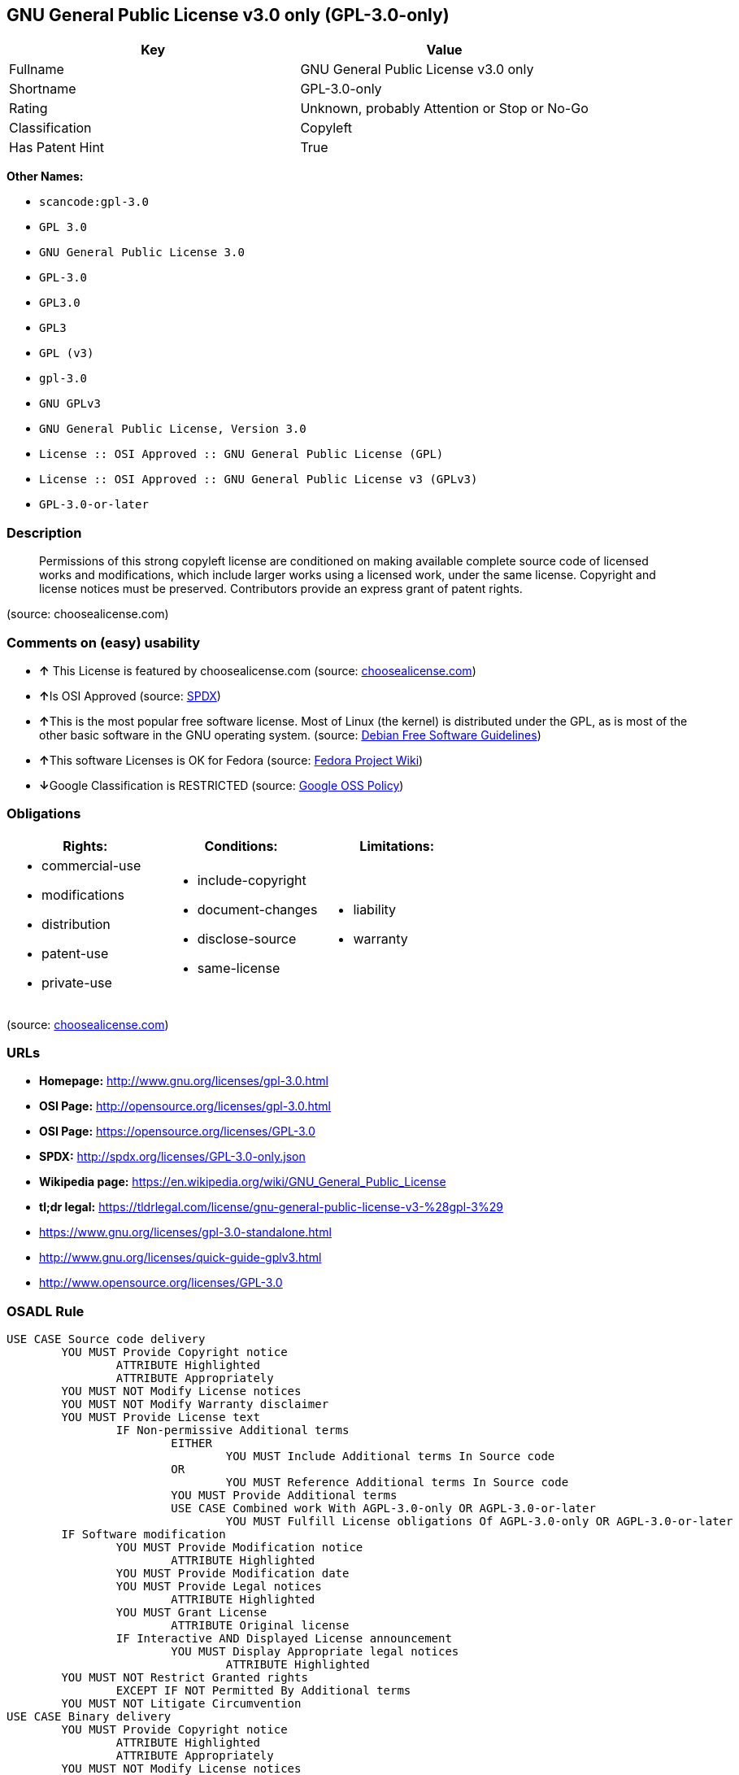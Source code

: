 == GNU General Public License v3.0 only (GPL-3.0-only)

[cols=",",options="header",]
|===
|Key |Value
|Fullname |GNU General Public License v3.0 only
|Shortname |GPL-3.0-only
|Rating |Unknown, probably Attention or Stop or No-Go
|Classification |Copyleft
|Has Patent Hint |True
|===

*Other Names:*

* `+scancode:gpl-3.0+`
* `+GPL 3.0+`
* `+GNU General Public License 3.0+`
* `+GPL-3.0+`
* `+GPL3.0+`
* `+GPL3+`
* `+GPL (v3)+`
* `+gpl-3.0+`
* `+GNU GPLv3+`
* `+GNU General Public License, Version 3.0+`
* `+License :: OSI Approved :: GNU General Public License (GPL)+`
* `+License :: OSI Approved :: GNU General Public License v3 (GPLv3)+`
* `+GPL-3.0-or-later+`

=== Description

____
Permissions of this strong copyleft license are conditioned on making
available complete source code of licensed works and modifications,
which include larger works using a licensed work, under the same
license. Copyright and license notices must be preserved. Contributors
provide an express grant of patent rights.
____

(source: choosealicense.com)

=== Comments on (easy) usability

* *↑* This License is featured by choosealicense.com (source:
https://github.com/github/choosealicense.com/blob/gh-pages/_licenses/gpl-3.0.txt[choosealicense.com])
* **↑**Is OSI Approved (source:
https://spdx.org/licenses/GPL-3.0-only.html[SPDX])
* **↑**This is the most popular free software license. Most of Linux
(the kernel) is distributed under the GPL, as is most of the other basic
software in the GNU operating system. (source:
https://wiki.debian.org/DFSGLicenses[Debian Free Software Guidelines])
* **↑**This software Licenses is OK for Fedora (source:
https://fedoraproject.org/wiki/Licensing:Main?rd=Licensing[Fedora
Project Wiki])
* **↓**Google Classification is RESTRICTED (source:
https://opensource.google.com/docs/thirdparty/licenses/[Google OSS
Policy])

=== Obligations

[cols=",,",options="header",]
|===
|Rights: |Conditions: |Limitations:
a|
* commercial-use
* modifications
* distribution
* patent-use
* private-use

a|
* include-copyright
* document-changes
* disclose-source
* same-license

a|
* liability
* warranty

|===

(source:
https://github.com/github/choosealicense.com/blob/gh-pages/_licenses/gpl-3.0.txt[choosealicense.com])

=== URLs

* *Homepage:* http://www.gnu.org/licenses/gpl-3.0.html
* *OSI Page:* http://opensource.org/licenses/gpl-3.0.html
* *OSI Page:* https://opensource.org/licenses/GPL-3.0
* *SPDX:* http://spdx.org/licenses/GPL-3.0-only.json
* *Wikipedia page:*
https://en.wikipedia.org/wiki/GNU_General_Public_License
* *tl;dr legal:*
https://tldrlegal.com/license/gnu-general-public-license-v3-%28gpl-3%29
* https://www.gnu.org/licenses/gpl-3.0-standalone.html
* http://www.gnu.org/licenses/quick-guide-gplv3.html
* http://www.opensource.org/licenses/GPL-3.0

=== OSADL Rule

....
USE CASE Source code delivery
	YOU MUST Provide Copyright notice
		ATTRIBUTE Highlighted
		ATTRIBUTE Appropriately
	YOU MUST NOT Modify License notices
	YOU MUST NOT Modify Warranty disclaimer
	YOU MUST Provide License text
		IF Non-permissive Additional terms
			EITHER
				YOU MUST Include Additional terms In Source code
			OR
				YOU MUST Reference Additional terms In Source code
			YOU MUST Provide Additional terms
			USE CASE Combined work With AGPL-3.0-only OR AGPL-3.0-or-later
				YOU MUST Fulfill License obligations Of AGPL-3.0-only OR AGPL-3.0-or-later
	IF Software modification
		YOU MUST Provide Modification notice
			ATTRIBUTE Highlighted
		YOU MUST Provide Modification date
		YOU MUST Provide Legal notices
			ATTRIBUTE Highlighted
		YOU MUST Grant License
			ATTRIBUTE Original license
		IF Interactive AND Displayed License announcement
			YOU MUST Display Appropriate legal notices
				ATTRIBUTE Highlighted
	YOU MUST NOT Restrict Granted rights
		EXCEPT IF NOT Permitted By Additional terms
	YOU MUST NOT Litigate Circumvention
USE CASE Binary delivery
	YOU MUST Provide Copyright notice
		ATTRIBUTE Highlighted
		ATTRIBUTE Appropriately
	YOU MUST NOT Modify License notices
	YOU MUST NOT Modify Warranty disclaimer
	YOU MUST Provide License text
		IF Non-permissive Additional terms
			EITHER
				YOU MUST Include Additional terms In Source code
			OR
				YOU MUST Reference Additional terms In Source code
			YOU MUST Provide Additional terms
			USE CASE Combined work With AGPL-3.0-only OR AGPL-3.0-or-later
				YOU MUST Fulfill License obligations Of AGPL-3.0-only OR AGPL-3.0-or-later
	EITHER
		IF Binary delivery On Customary medium OR Installed
			EITHER
				YOU MUST Provide Source code
					ATTRIBUTE Machine-readable
					ATTRIBUTE Customary medium
					ATTRIBUTE Documented format
					ATTRIBUTE Including Installation scripts
					ATTRIBUTE Including Tool chain information
			OR
				YOU MUST Provide Written offer
					ATTRIBUTE Duration At least 3 years
					ATTRIBUTE Duration As long as product is supported
					ATTRIBUTE Delayed source code delivery
						ATTRIBUTE Machine-readable
						ATTRIBUTE Documented format
						ATTRIBUTE Including Installation scripts
						ATTRIBUTE Including Tool chain information
						EITHER
							ATTRIBUTE Customary medium
							ATTRIBUTE No profit
						OR
							ATTRIBUTE Via Internet
							ATTRIBUTE No charge
	OR
		IF Binary delivery Via Internet
			YOU MUST Provide Source code
				ATTRIBUTE Machine-readable
				ATTRIBUTE Documented format
				ATTRIBUTE Including Installation scripts
				ATTRIBUTE Including Tool chain information
				ATTRIBUTE Via Internet
				ATTRIBUTE Duration As long as needed
				IF Source code On same server
					ATTRIBUTE No charge
					ATTRIBUTE Equivalent
				IF Source code On other server
					ATTRIBUTE No charge
					ATTRIBUTE Equivalent
					YOU MUST Reference Source code
	OR
		IF Binary delivery Via peer-to-peer transmission
			YOU MUST Reference Source code
				ATTRIBUTE No charge
				ATTRIBUTE Machine-readable
				ATTRIBUTE Documented format
				ATTRIBUTE Including Installation scripts
				ATTRIBUTE Including Tool chain information
				ATTRIBUTE Via Internet
				ATTRIBUTE Duration As long as needed
	IF User product
		YOU MUST Provide Installation information
			EXCEPT IF Installation Is NOT Feasible
	IF Software modification
		YOU MUST Provide Modification notice
			ATTRIBUTE Highlighted
		YOU MUST Provide Modification date
		YOU MUST Provide Legal notices
			ATTRIBUTE Highlighted
		YOU MUST Grant License
			ATTRIBUTE Original license
		IF Interactive AND Displayed License announcement
			YOU MUST Display Appropriate legal notices
				ATTRIBUTE Highlighted
	YOU MUST NOT Restrict Granted rights
		EXCEPT IF NOT Permitted By Additional terms
	YOU MUST NOT Litigate Circumvention
COMPATIBILITY AGPL-3.0-only
COMPATIBILITY AGPL-3.0-or later
COMPATIBILITY Apache-2.0
COMPATIBILITY BSD-2-Clause
COMPATIBILITY BSD-2-Clause-Patent
COMPATIBILITY BSD-3-Clause
COMPATIBILITY bzip2-1.0.5
COMPATIBILITY bzip2-1.0.6
COMPATIBILITY CC0-1.0
COMPATIBILITY curl
COMPATIBILITY GPL-2.0-or-later
COMPATIBILITY GPL-3.0-or-later
COMPATIBILITY IBM-pibs
COMPATIBILITY ICU
COMPATIBILITY ISC
COMPATIBILITY LGPL-2.1-only
COMPATIBILITY LGPL-2.1-or-later
COMPATIBILITY LGPL-3.0-only
COMPATIBILITY LGPL-3.0-or-later
COMPATIBILITY Libpng
COMPATIBILITY MIT
COMPATIBILITY NTP
COMPATIBILITY UPL-1.0
COMPATIBILITY WTFPL
COMPATIBILITY X11
COMPATIBILITY Zlib
INCOMPATIBILITY BSD-4-Clause
INCOMPATIBILITY FTL
INCOMPATIBILITY IJG
INCOMPATIBILITY OpenSSL
INCOMPATIBILITY Python-2.0
INCOMPATIBILITY zlib-acknowledgement
INCOMPATIBILITY XFree86-1.1
PATENT HINTS Yes
COPYLEFT CLAUSE Yes
....

(source: OSADL License Checklist)

=== Text

....
                    GNU GENERAL PUBLIC LICENSE
                       Version 3, 29 June 2007

 Copyright (C) 2007 Free Software Foundation, Inc. <http://fsf.org/>
 Everyone is permitted to copy and distribute verbatim copies
 of this license document, but changing it is not allowed.

                            Preamble

  The GNU General Public License is a free, copyleft license for
software and other kinds of works.

  The licenses for most software and other practical works are designed
to take away your freedom to share and change the works.  By contrast,
the GNU General Public License is intended to guarantee your freedom to
share and change all versions of a program--to make sure it remains free
software for all its users.  We, the Free Software Foundation, use the
GNU General Public License for most of our software; it applies also to
any other work released this way by its authors.  You can apply it to
your programs, too.

  When we speak of free software, we are referring to freedom, not
price.  Our General Public Licenses are designed to make sure that you
have the freedom to distribute copies of free software (and charge for
them if you wish), that you receive source code or can get it if you
want it, that you can change the software or use pieces of it in new
free programs, and that you know you can do these things.

  To protect your rights, we need to prevent others from denying you
these rights or asking you to surrender the rights.  Therefore, you have
certain responsibilities if you distribute copies of the software, or if
you modify it: responsibilities to respect the freedom of others.

  For example, if you distribute copies of such a program, whether
gratis or for a fee, you must pass on to the recipients the same
freedoms that you received.  You must make sure that they, too, receive
or can get the source code.  And you must show them these terms so they
know their rights.

  Developers that use the GNU GPL protect your rights with two steps:
(1) assert copyright on the software, and (2) offer you this License
giving you legal permission to copy, distribute and/or modify it.

  For the developers' and authors' protection, the GPL clearly explains
that there is no warranty for this free software.  For both users' and
authors' sake, the GPL requires that modified versions be marked as
changed, so that their problems will not be attributed erroneously to
authors of previous versions.

  Some devices are designed to deny users access to install or run
modified versions of the software inside them, although the manufacturer
can do so.  This is fundamentally incompatible with the aim of
protecting users' freedom to change the software.  The systematic
pattern of such abuse occurs in the area of products for individuals to
use, which is precisely where it is most unacceptable.  Therefore, we
have designed this version of the GPL to prohibit the practice for those
products.  If such problems arise substantially in other domains, we
stand ready to extend this provision to those domains in future versions
of the GPL, as needed to protect the freedom of users.

  Finally, every program is threatened constantly by software patents.
States should not allow patents to restrict development and use of
software on general-purpose computers, but in those that do, we wish to
avoid the special danger that patents applied to a free program could
make it effectively proprietary.  To prevent this, the GPL assures that
patents cannot be used to render the program non-free.

  The precise terms and conditions for copying, distribution and
modification follow.

                       TERMS AND CONDITIONS

  0. Definitions.

  "This License" refers to version 3 of the GNU General Public License.

  "Copyright" also means copyright-like laws that apply to other kinds of
works, such as semiconductor masks.

  "The Program" refers to any copyrightable work licensed under this
License.  Each licensee is addressed as "you".  "Licensees" and
"recipients" may be individuals or organizations.

  To "modify" a work means to copy from or adapt all or part of the work
in a fashion requiring copyright permission, other than the making of an
exact copy.  The resulting work is called a "modified version" of the
earlier work or a work "based on" the earlier work.

  A "covered work" means either the unmodified Program or a work based
on the Program.

  To "propagate" a work means to do anything with it that, without
permission, would make you directly or secondarily liable for
infringement under applicable copyright law, except executing it on a
computer or modifying a private copy.  Propagation includes copying,
distribution (with or without modification), making available to the
public, and in some countries other activities as well.

  To "convey" a work means any kind of propagation that enables other
parties to make or receive copies.  Mere interaction with a user through
a computer network, with no transfer of a copy, is not conveying.

  An interactive user interface displays "Appropriate Legal Notices"
to the extent that it includes a convenient and prominently visible
feature that (1) displays an appropriate copyright notice, and (2)
tells the user that there is no warranty for the work (except to the
extent that warranties are provided), that licensees may convey the
work under this License, and how to view a copy of this License.  If
the interface presents a list of user commands or options, such as a
menu, a prominent item in the list meets this criterion.

  1. Source Code.

  The "source code" for a work means the preferred form of the work
for making modifications to it.  "Object code" means any non-source
form of a work.

  A "Standard Interface" means an interface that either is an official
standard defined by a recognized standards body, or, in the case of
interfaces specified for a particular programming language, one that
is widely used among developers working in that language.

  The "System Libraries" of an executable work include anything, other
than the work as a whole, that (a) is included in the normal form of
packaging a Major Component, but which is not part of that Major
Component, and (b) serves only to enable use of the work with that
Major Component, or to implement a Standard Interface for which an
implementation is available to the public in source code form.  A
"Major Component", in this context, means a major essential component
(kernel, window system, and so on) of the specific operating system
(if any) on which the executable work runs, or a compiler used to
produce the work, or an object code interpreter used to run it.

  The "Corresponding Source" for a work in object code form means all
the source code needed to generate, install, and (for an executable
work) run the object code and to modify the work, including scripts to
control those activities.  However, it does not include the work's
System Libraries, or general-purpose tools or generally available free
programs which are used unmodified in performing those activities but
which are not part of the work.  For example, Corresponding Source
includes interface definition files associated with source files for
the work, and the source code for shared libraries and dynamically
linked subprograms that the work is specifically designed to require,
such as by intimate data communication or control flow between those
subprograms and other parts of the work.

  The Corresponding Source need not include anything that users
can regenerate automatically from other parts of the Corresponding
Source.

  The Corresponding Source for a work in source code form is that
same work.

  2. Basic Permissions.

  All rights granted under this License are granted for the term of
copyright on the Program, and are irrevocable provided the stated
conditions are met.  This License explicitly affirms your unlimited
permission to run the unmodified Program.  The output from running a
covered work is covered by this License only if the output, given its
content, constitutes a covered work.  This License acknowledges your
rights of fair use or other equivalent, as provided by copyright law.

  You may make, run and propagate covered works that you do not
convey, without conditions so long as your license otherwise remains
in force.  You may convey covered works to others for the sole purpose
of having them make modifications exclusively for you, or provide you
with facilities for running those works, provided that you comply with
the terms of this License in conveying all material for which you do
not control copyright.  Those thus making or running the covered works
for you must do so exclusively on your behalf, under your direction
and control, on terms that prohibit them from making any copies of
your copyrighted material outside their relationship with you.

  Conveying under any other circumstances is permitted solely under
the conditions stated below.  Sublicensing is not allowed; section 10
makes it unnecessary.

  3. Protecting Users' Legal Rights From Anti-Circumvention Law.

  No covered work shall be deemed part of an effective technological
measure under any applicable law fulfilling obligations under article
11 of the WIPO copyright treaty adopted on 20 December 1996, or
similar laws prohibiting or restricting circumvention of such
measures.

  When you convey a covered work, you waive any legal power to forbid
circumvention of technological measures to the extent such circumvention
is effected by exercising rights under this License with respect to
the covered work, and you disclaim any intention to limit operation or
modification of the work as a means of enforcing, against the work's
users, your or third parties' legal rights to forbid circumvention of
technological measures.

  4. Conveying Verbatim Copies.

  You may convey verbatim copies of the Program's source code as you
receive it, in any medium, provided that you conspicuously and
appropriately publish on each copy an appropriate copyright notice;
keep intact all notices stating that this License and any
non-permissive terms added in accord with section 7 apply to the code;
keep intact all notices of the absence of any warranty; and give all
recipients a copy of this License along with the Program.

  You may charge any price or no price for each copy that you convey,
and you may offer support or warranty protection for a fee.

  5. Conveying Modified Source Versions.

  You may convey a work based on the Program, or the modifications to
produce it from the Program, in the form of source code under the
terms of section 4, provided that you also meet all of these conditions:

    a) The work must carry prominent notices stating that you modified
    it, and giving a relevant date.

    b) The work must carry prominent notices stating that it is
    released under this License and any conditions added under section
    7.  This requirement modifies the requirement in section 4 to
    "keep intact all notices".

    c) You must license the entire work, as a whole, under this
    License to anyone who comes into possession of a copy.  This
    License will therefore apply, along with any applicable section 7
    additional terms, to the whole of the work, and all its parts,
    regardless of how they are packaged.  This License gives no
    permission to license the work in any other way, but it does not
    invalidate such permission if you have separately received it.

    d) If the work has interactive user interfaces, each must display
    Appropriate Legal Notices; however, if the Program has interactive
    interfaces that do not display Appropriate Legal Notices, your
    work need not make them do so.

  A compilation of a covered work with other separate and independent
works, which are not by their nature extensions of the covered work,
and which are not combined with it such as to form a larger program,
in or on a volume of a storage or distribution medium, is called an
"aggregate" if the compilation and its resulting copyright are not
used to limit the access or legal rights of the compilation's users
beyond what the individual works permit.  Inclusion of a covered work
in an aggregate does not cause this License to apply to the other
parts of the aggregate.

  6. Conveying Non-Source Forms.

  You may convey a covered work in object code form under the terms
of sections 4 and 5, provided that you also convey the
machine-readable Corresponding Source under the terms of this License,
in one of these ways:

    a) Convey the object code in, or embodied in, a physical product
    (including a physical distribution medium), accompanied by the
    Corresponding Source fixed on a durable physical medium
    customarily used for software interchange.

    b) Convey the object code in, or embodied in, a physical product
    (including a physical distribution medium), accompanied by a
    written offer, valid for at least three years and valid for as
    long as you offer spare parts or customer support for that product
    model, to give anyone who possesses the object code either (1) a
    copy of the Corresponding Source for all the software in the
    product that is covered by this License, on a durable physical
    medium customarily used for software interchange, for a price no
    more than your reasonable cost of physically performing this
    conveying of source, or (2) access to copy the
    Corresponding Source from a network server at no charge.

    c) Convey individual copies of the object code with a copy of the
    written offer to provide the Corresponding Source.  This
    alternative is allowed only occasionally and noncommercially, and
    only if you received the object code with such an offer, in accord
    with subsection 6b.

    d) Convey the object code by offering access from a designated
    place (gratis or for a charge), and offer equivalent access to the
    Corresponding Source in the same way through the same place at no
    further charge.  You need not require recipients to copy the
    Corresponding Source along with the object code.  If the place to
    copy the object code is a network server, the Corresponding Source
    may be on a different server (operated by you or a third party)
    that supports equivalent copying facilities, provided you maintain
    clear directions next to the object code saying where to find the
    Corresponding Source.  Regardless of what server hosts the
    Corresponding Source, you remain obligated to ensure that it is
    available for as long as needed to satisfy these requirements.

    e) Convey the object code using peer-to-peer transmission, provided
    you inform other peers where the object code and Corresponding
    Source of the work are being offered to the general public at no
    charge under subsection 6d.

  A separable portion of the object code, whose source code is excluded
from the Corresponding Source as a System Library, need not be
included in conveying the object code work.

  A "User Product" is either (1) a "consumer product", which means any
tangible personal property which is normally used for personal, family,
or household purposes, or (2) anything designed or sold for incorporation
into a dwelling.  In determining whether a product is a consumer product,
doubtful cases shall be resolved in favor of coverage.  For a particular
product received by a particular user, "normally used" refers to a
typical or common use of that class of product, regardless of the status
of the particular user or of the way in which the particular user
actually uses, or expects or is expected to use, the product.  A product
is a consumer product regardless of whether the product has substantial
commercial, industrial or non-consumer uses, unless such uses represent
the only significant mode of use of the product.

  "Installation Information" for a User Product means any methods,
procedures, authorization keys, or other information required to install
and execute modified versions of a covered work in that User Product from
a modified version of its Corresponding Source.  The information must
suffice to ensure that the continued functioning of the modified object
code is in no case prevented or interfered with solely because
modification has been made.

  If you convey an object code work under this section in, or with, or
specifically for use in, a User Product, and the conveying occurs as
part of a transaction in which the right of possession and use of the
User Product is transferred to the recipient in perpetuity or for a
fixed term (regardless of how the transaction is characterized), the
Corresponding Source conveyed under this section must be accompanied
by the Installation Information.  But this requirement does not apply
if neither you nor any third party retains the ability to install
modified object code on the User Product (for example, the work has
been installed in ROM).

  The requirement to provide Installation Information does not include a
requirement to continue to provide support service, warranty, or updates
for a work that has been modified or installed by the recipient, or for
the User Product in which it has been modified or installed.  Access to a
network may be denied when the modification itself materially and
adversely affects the operation of the network or violates the rules and
protocols for communication across the network.

  Corresponding Source conveyed, and Installation Information provided,
in accord with this section must be in a format that is publicly
documented (and with an implementation available to the public in
source code form), and must require no special password or key for
unpacking, reading or copying.

  7. Additional Terms.

  "Additional permissions" are terms that supplement the terms of this
License by making exceptions from one or more of its conditions.
Additional permissions that are applicable to the entire Program shall
be treated as though they were included in this License, to the extent
that they are valid under applicable law.  If additional permissions
apply only to part of the Program, that part may be used separately
under those permissions, but the entire Program remains governed by
this License without regard to the additional permissions.

  When you convey a copy of a covered work, you may at your option
remove any additional permissions from that copy, or from any part of
it.  (Additional permissions may be written to require their own
removal in certain cases when you modify the work.)  You may place
additional permissions on material, added by you to a covered work,
for which you have or can give appropriate copyright permission.

  Notwithstanding any other provision of this License, for material you
add to a covered work, you may (if authorized by the copyright holders of
that material) supplement the terms of this License with terms:

    a) Disclaiming warranty or limiting liability differently from the
    terms of sections 15 and 16 of this License; or

    b) Requiring preservation of specified reasonable legal notices or
    author attributions in that material or in the Appropriate Legal
    Notices displayed by works containing it; or

    c) Prohibiting misrepresentation of the origin of that material, or
    requiring that modified versions of such material be marked in
    reasonable ways as different from the original version; or

    d) Limiting the use for publicity purposes of names of licensors or
    authors of the material; or

    e) Declining to grant rights under trademark law for use of some
    trade names, trademarks, or service marks; or

    f) Requiring indemnification of licensors and authors of that
    material by anyone who conveys the material (or modified versions of
    it) with contractual assumptions of liability to the recipient, for
    any liability that these contractual assumptions directly impose on
    those licensors and authors.

  All other non-permissive additional terms are considered "further
restrictions" within the meaning of section 10.  If the Program as you
received it, or any part of it, contains a notice stating that it is
governed by this License along with a term that is a further
restriction, you may remove that term.  If a license document contains
a further restriction but permits relicensing or conveying under this
License, you may add to a covered work material governed by the terms
of that license document, provided that the further restriction does
not survive such relicensing or conveying.

  If you add terms to a covered work in accord with this section, you
must place, in the relevant source files, a statement of the
additional terms that apply to those files, or a notice indicating
where to find the applicable terms.

  Additional terms, permissive or non-permissive, may be stated in the
form of a separately written license, or stated as exceptions;
the above requirements apply either way.

  8. Termination.

  You may not propagate or modify a covered work except as expressly
provided under this License.  Any attempt otherwise to propagate or
modify it is void, and will automatically terminate your rights under
this License (including any patent licenses granted under the third
paragraph of section 11).

  However, if you cease all violation of this License, then your
license from a particular copyright holder is reinstated (a)
provisionally, unless and until the copyright holder explicitly and
finally terminates your license, and (b) permanently, if the copyright
holder fails to notify you of the violation by some reasonable means
prior to 60 days after the cessation.

  Moreover, your license from a particular copyright holder is
reinstated permanently if the copyright holder notifies you of the
violation by some reasonable means, this is the first time you have
received notice of violation of this License (for any work) from that
copyright holder, and you cure the violation prior to 30 days after
your receipt of the notice.

  Termination of your rights under this section does not terminate the
licenses of parties who have received copies or rights from you under
this License.  If your rights have been terminated and not permanently
reinstated, you do not qualify to receive new licenses for the same
material under section 10.

  9. Acceptance Not Required for Having Copies.

  You are not required to accept this License in order to receive or
run a copy of the Program.  Ancillary propagation of a covered work
occurring solely as a consequence of using peer-to-peer transmission
to receive a copy likewise does not require acceptance.  However,
nothing other than this License grants you permission to propagate or
modify any covered work.  These actions infringe copyright if you do
not accept this License.  Therefore, by modifying or propagating a
covered work, you indicate your acceptance of this License to do so.

  10. Automatic Licensing of Downstream Recipients.

  Each time you convey a covered work, the recipient automatically
receives a license from the original licensors, to run, modify and
propagate that work, subject to this License.  You are not responsible
for enforcing compliance by third parties with this License.

  An "entity transaction" is a transaction transferring control of an
organization, or substantially all assets of one, or subdividing an
organization, or merging organizations.  If propagation of a covered
work results from an entity transaction, each party to that
transaction who receives a copy of the work also receives whatever
licenses to the work the party's predecessor in interest had or could
give under the previous paragraph, plus a right to possession of the
Corresponding Source of the work from the predecessor in interest, if
the predecessor has it or can get it with reasonable efforts.

  You may not impose any further restrictions on the exercise of the
rights granted or affirmed under this License.  For example, you may
not impose a license fee, royalty, or other charge for exercise of
rights granted under this License, and you may not initiate litigation
(including a cross-claim or counterclaim in a lawsuit) alleging that
any patent claim is infringed by making, using, selling, offering for
sale, or importing the Program or any portion of it.

  11. Patents.

  A "contributor" is a copyright holder who authorizes use under this
License of the Program or a work on which the Program is based.  The
work thus licensed is called the contributor's "contributor version".

  A contributor's "essential patent claims" are all patent claims
owned or controlled by the contributor, whether already acquired or
hereafter acquired, that would be infringed by some manner, permitted
by this License, of making, using, or selling its contributor version,
but do not include claims that would be infringed only as a
consequence of further modification of the contributor version.  For
purposes of this definition, "control" includes the right to grant
patent sublicenses in a manner consistent with the requirements of
this License.

  Each contributor grants you a non-exclusive, worldwide, royalty-free
patent license under the contributor's essential patent claims, to
make, use, sell, offer for sale, import and otherwise run, modify and
propagate the contents of its contributor version.

  In the following three paragraphs, a "patent license" is any express
agreement or commitment, however denominated, not to enforce a patent
(such as an express permission to practice a patent or covenant not to
sue for patent infringement).  To "grant" such a patent license to a
party means to make such an agreement or commitment not to enforce a
patent against the party.

  If you convey a covered work, knowingly relying on a patent license,
and the Corresponding Source of the work is not available for anyone
to copy, free of charge and under the terms of this License, through a
publicly available network server or other readily accessible means,
then you must either (1) cause the Corresponding Source to be so
available, or (2) arrange to deprive yourself of the benefit of the
patent license for this particular work, or (3) arrange, in a manner
consistent with the requirements of this License, to extend the patent
license to downstream recipients.  "Knowingly relying" means you have
actual knowledge that, but for the patent license, your conveying the
covered work in a country, or your recipient's use of the covered work
in a country, would infringe one or more identifiable patents in that
country that you have reason to believe are valid.

  If, pursuant to or in connection with a single transaction or
arrangement, you convey, or propagate by procuring conveyance of, a
covered work, and grant a patent license to some of the parties
receiving the covered work authorizing them to use, propagate, modify
or convey a specific copy of the covered work, then the patent license
you grant is automatically extended to all recipients of the covered
work and works based on it.

  A patent license is "discriminatory" if it does not include within
the scope of its coverage, prohibits the exercise of, or is
conditioned on the non-exercise of one or more of the rights that are
specifically granted under this License.  You may not convey a covered
work if you are a party to an arrangement with a third party that is
in the business of distributing software, under which you make payment
to the third party based on the extent of your activity of conveying
the work, and under which the third party grants, to any of the
parties who would receive the covered work from you, a discriminatory
patent license (a) in connection with copies of the covered work
conveyed by you (or copies made from those copies), or (b) primarily
for and in connection with specific products or compilations that
contain the covered work, unless you entered into that arrangement,
or that patent license was granted, prior to 28 March 2007.

  Nothing in this License shall be construed as excluding or limiting
any implied license or other defenses to infringement that may
otherwise be available to you under applicable patent law.

  12. No Surrender of Others' Freedom.

  If conditions are imposed on you (whether by court order, agreement or
otherwise) that contradict the conditions of this License, they do not
excuse you from the conditions of this License.  If you cannot convey a
covered work so as to satisfy simultaneously your obligations under this
License and any other pertinent obligations, then as a consequence you may
not convey it at all.  For example, if you agree to terms that obligate you
to collect a royalty for further conveying from those to whom you convey
the Program, the only way you could satisfy both those terms and this
License would be to refrain entirely from conveying the Program.

  13. Use with the GNU Affero General Public License.

  Notwithstanding any other provision of this License, you have
permission to link or combine any covered work with a work licensed
under version 3 of the GNU Affero General Public License into a single
combined work, and to convey the resulting work.  The terms of this
License will continue to apply to the part which is the covered work,
but the special requirements of the GNU Affero General Public License,
section 13, concerning interaction through a network will apply to the
combination as such.

  14. Revised Versions of this License.

  The Free Software Foundation may publish revised and/or new versions of
the GNU General Public License from time to time.  Such new versions will
be similar in spirit to the present version, but may differ in detail to
address new problems or concerns.

  Each version is given a distinguishing version number.  If the
Program specifies that a certain numbered version of the GNU General
Public License "or any later version" applies to it, you have the
option of following the terms and conditions either of that numbered
version or of any later version published by the Free Software
Foundation.  If the Program does not specify a version number of the
GNU General Public License, you may choose any version ever published
by the Free Software Foundation.

  If the Program specifies that a proxy can decide which future
versions of the GNU General Public License can be used, that proxy's
public statement of acceptance of a version permanently authorizes you
to choose that version for the Program.

  Later license versions may give you additional or different
permissions.  However, no additional obligations are imposed on any
author or copyright holder as a result of your choosing to follow a
later version.

  15. Disclaimer of Warranty.

  THERE IS NO WARRANTY FOR THE PROGRAM, TO THE EXTENT PERMITTED BY
APPLICABLE LAW.  EXCEPT WHEN OTHERWISE STATED IN WRITING THE COPYRIGHT
HOLDERS AND/OR OTHER PARTIES PROVIDE THE PROGRAM "AS IS" WITHOUT WARRANTY
OF ANY KIND, EITHER EXPRESSED OR IMPLIED, INCLUDING, BUT NOT LIMITED TO,
THE IMPLIED WARRANTIES OF MERCHANTABILITY AND FITNESS FOR A PARTICULAR
PURPOSE.  THE ENTIRE RISK AS TO THE QUALITY AND PERFORMANCE OF THE PROGRAM
IS WITH YOU.  SHOULD THE PROGRAM PROVE DEFECTIVE, YOU ASSUME THE COST OF
ALL NECESSARY SERVICING, REPAIR OR CORRECTION.

  16. Limitation of Liability.

  IN NO EVENT UNLESS REQUIRED BY APPLICABLE LAW OR AGREED TO IN WRITING
WILL ANY COPYRIGHT HOLDER, OR ANY OTHER PARTY WHO MODIFIES AND/OR CONVEYS
THE PROGRAM AS PERMITTED ABOVE, BE LIABLE TO YOU FOR DAMAGES, INCLUDING ANY
GENERAL, SPECIAL, INCIDENTAL OR CONSEQUENTIAL DAMAGES ARISING OUT OF THE
USE OR INABILITY TO USE THE PROGRAM (INCLUDING BUT NOT LIMITED TO LOSS OF
DATA OR DATA BEING RENDERED INACCURATE OR LOSSES SUSTAINED BY YOU OR THIRD
PARTIES OR A FAILURE OF THE PROGRAM TO OPERATE WITH ANY OTHER PROGRAMS),
EVEN IF SUCH HOLDER OR OTHER PARTY HAS BEEN ADVISED OF THE POSSIBILITY OF
SUCH DAMAGES.

  17. Interpretation of Sections 15 and 16.

  If the disclaimer of warranty and limitation of liability provided
above cannot be given local legal effect according to their terms,
reviewing courts shall apply local law that most closely approximates
an absolute waiver of all civil liability in connection with the
Program, unless a warranty or assumption of liability accompanies a
copy of the Program in return for a fee.

                     END OF TERMS AND CONDITIONS

            How to Apply These Terms to Your New Programs

  If you develop a new program, and you want it to be of the greatest
possible use to the public, the best way to achieve this is to make it
free software which everyone can redistribute and change under these terms.

  To do so, attach the following notices to the program.  It is safest
to attach them to the start of each source file to most effectively
state the exclusion of warranty; and each file should have at least
the "copyright" line and a pointer to where the full notice is found.

    <one line to give the program's name and a brief idea of what it does.>
    Copyright (C) <year>  <name of author>

    This program is free software: you can redistribute it and/or modify
    it under the terms of the GNU General Public License as published by
    the Free Software Foundation, either version 3 of the License, or
    (at your option) any later version.

    This program is distributed in the hope that it will be useful,
    but WITHOUT ANY WARRANTY; without even the implied warranty of
    MERCHANTABILITY or FITNESS FOR A PARTICULAR PURPOSE.  See the
    GNU General Public License for more details.

    You should have received a copy of the GNU General Public License
    along with this program.  If not, see <http://www.gnu.org/licenses/>.

Also add information on how to contact you by electronic and paper mail.

  If the program does terminal interaction, make it output a short
notice like this when it starts in an interactive mode:

    <program>  Copyright (C) <year>  <name of author>
    This program comes with ABSOLUTELY NO WARRANTY; for details type `show w'.
    This is free software, and you are welcome to redistribute it
    under certain conditions; type `show c' for details.

The hypothetical commands `show w' and `show c' should show the appropriate
parts of the General Public License.  Of course, your program's commands
might be different; for a GUI interface, you would use an "about box".

  You should also get your employer (if you work as a programmer) or school,
if any, to sign a "copyright disclaimer" for the program, if necessary.
For more information on this, and how to apply and follow the GNU GPL, see
<http://www.gnu.org/licenses/>.

  The GNU General Public License does not permit incorporating your program
into proprietary programs.  If your program is a subroutine library, you
may consider it more useful to permit linking proprietary applications with
the library.  If this is what you want to do, use the GNU Lesser General
Public License instead of this License.  But first, please read
<http://www.gnu.org/philosophy/why-not-lgpl.html>.
....

'''''

=== Raw Data

....
{
    "__impliedNames": [
        "GPL-3.0-only",
        "GNU General Public License v3.0 only",
        "scancode:gpl-3.0",
        "GPL 3.0",
        "GNU General Public License 3.0",
        "GPL-3.0",
        "GPL3.0",
        "GPL3",
        "GPL (v3)",
        "gpl-3.0",
        "GNU GPLv3",
        "GNU General Public License, Version 3.0",
        "License :: OSI Approved :: GNU General Public License (GPL)",
        "License :: OSI Approved :: GNU General Public License v3 (GPLv3)",
        "GPL-3.0-or-later"
    ],
    "__impliedId": "GPL-3.0-only",
    "__isFsfFree": true,
    "__impliedAmbiguousNames": [
        "The GNU General Public License (GPL)"
    ],
    "__hasPatentHint": true,
    "facts": {
        "Open Knowledge International": {
            "is_generic": null,
            "status": "active",
            "domain_software": true,
            "url": "https://opensource.org/licenses/GPL-3.0",
            "maintainer": "Free Software Foundation",
            "od_conformance": "not reviewed",
            "_sourceURL": "https://github.com/okfn/licenses/blob/master/licenses.csv",
            "domain_data": false,
            "osd_conformance": "approved",
            "id": "GPL-3.0",
            "title": "GNU General Public License 3.0",
            "_implications": {
                "__impliedNames": [
                    "GPL-3.0",
                    "GNU General Public License 3.0"
                ],
                "__impliedId": "GPL-3.0",
                "__impliedURLs": [
                    [
                        null,
                        "https://opensource.org/licenses/GPL-3.0"
                    ]
                ]
            },
            "domain_content": false
        },
        "LicenseName": {
            "implications": {
                "__impliedNames": [
                    "GPL-3.0-only",
                    "GPL-3.0-only",
                    "GNU General Public License v3.0 only",
                    "scancode:gpl-3.0",
                    "GPL 3.0",
                    "GNU General Public License 3.0",
                    "GPL-3.0",
                    "GPL3.0",
                    "GPL3",
                    "GPL (v3)"
                ],
                "__impliedId": "GPL-3.0-only"
            },
            "shortname": "GPL-3.0-only",
            "otherNames": [
                "GPL-3.0-only",
                "GNU General Public License v3.0 only",
                "scancode:gpl-3.0",
                "GPL 3.0",
                "GNU General Public License 3.0",
                "GPL-3.0",
                "GPL3.0",
                "GPL3",
                "GPL (v3)"
            ]
        },
        "SPDX": {
            "isSPDXLicenseDeprecated": false,
            "spdxFullName": "GNU General Public License v3.0 only",
            "spdxDetailsURL": "http://spdx.org/licenses/GPL-3.0-only.json",
            "_sourceURL": "https://spdx.org/licenses/GPL-3.0-only.html",
            "spdxLicIsOSIApproved": true,
            "spdxSeeAlso": [
                "https://www.gnu.org/licenses/gpl-3.0-standalone.html",
                "https://opensource.org/licenses/GPL-3.0"
            ],
            "_implications": {
                "__impliedNames": [
                    "GPL-3.0-only",
                    "GNU General Public License v3.0 only"
                ],
                "__impliedId": "GPL-3.0-only",
                "__impliedJudgement": [
                    [
                        "SPDX",
                        {
                            "tag": "PositiveJudgement",
                            "contents": "Is OSI Approved"
                        }
                    ]
                ],
                "__isOsiApproved": true,
                "__impliedURLs": [
                    [
                        "SPDX",
                        "http://spdx.org/licenses/GPL-3.0-only.json"
                    ],
                    [
                        null,
                        "https://www.gnu.org/licenses/gpl-3.0-standalone.html"
                    ],
                    [
                        null,
                        "https://opensource.org/licenses/GPL-3.0"
                    ]
                ]
            },
            "spdxLicenseId": "GPL-3.0-only"
        },
        "OSADL License Checklist": {
            "_sourceURL": "https://www.osadl.org/fileadmin/checklists/unreflicenses/GPL-3.0-only.txt",
            "spdxId": "GPL-3.0-only",
            "osadlRule": "USE CASE Source code delivery\n\tYOU MUST Provide Copyright notice\n\t\tATTRIBUTE Highlighted\n\t\tATTRIBUTE Appropriately\n\tYOU MUST NOT Modify License notices\n\tYOU MUST NOT Modify Warranty disclaimer\n\tYOU MUST Provide License text\n\t\tIF Non-permissive Additional terms\n\t\t\tEITHER\r\n\t\t\t\tYOU MUST Include Additional terms In Source code\n\t\t\tOR\r\n\t\t\t\tYOU MUST Reference Additional terms In Source code\n\t\t\tYOU MUST Provide Additional terms\n\t\t\tUSE CASE Combined work With AGPL-3.0-only OR AGPL-3.0-or-later\n\t\t\t\tYOU MUST Fulfill License obligations Of AGPL-3.0-only OR AGPL-3.0-or-later\n\tIF Software modification\n\t\tYOU MUST Provide Modification notice\n\t\t\tATTRIBUTE Highlighted\n\t\tYOU MUST Provide Modification date\n\t\tYOU MUST Provide Legal notices\n\t\t\tATTRIBUTE Highlighted\n\t\tYOU MUST Grant License\n\t\t\tATTRIBUTE Original license\n\t\tIF Interactive AND Displayed License announcement\n\t\t\tYOU MUST Display Appropriate legal notices\n\t\t\t\tATTRIBUTE Highlighted\n\tYOU MUST NOT Restrict Granted rights\n\t\tEXCEPT IF NOT Permitted By Additional terms\n\tYOU MUST NOT Litigate Circumvention\nUSE CASE Binary delivery\n\tYOU MUST Provide Copyright notice\n\t\tATTRIBUTE Highlighted\n\t\tATTRIBUTE Appropriately\n\tYOU MUST NOT Modify License notices\n\tYOU MUST NOT Modify Warranty disclaimer\n\tYOU MUST Provide License text\n\t\tIF Non-permissive Additional terms\n\t\t\tEITHER\r\n\t\t\t\tYOU MUST Include Additional terms In Source code\n\t\t\tOR\r\n\t\t\t\tYOU MUST Reference Additional terms In Source code\n\t\t\tYOU MUST Provide Additional terms\n\t\t\tUSE CASE Combined work With AGPL-3.0-only OR AGPL-3.0-or-later\n\t\t\t\tYOU MUST Fulfill License obligations Of AGPL-3.0-only OR AGPL-3.0-or-later\n\tEITHER\r\n\t\tIF Binary delivery On Customary medium OR Installed\n\t\t\tEITHER\n\t\t\t\tYOU MUST Provide Source code\n\t\t\t\t\tATTRIBUTE Machine-readable\n\t\t\t\t\tATTRIBUTE Customary medium\n\t\t\t\t\tATTRIBUTE Documented format\n\t\t\t\t\tATTRIBUTE Including Installation scripts\n\t\t\t\t\tATTRIBUTE Including Tool chain information\n\t\t\tOR\r\n\t\t\t\tYOU MUST Provide Written offer\n\t\t\t\t\tATTRIBUTE Duration At least 3 years\n\t\t\t\t\tATTRIBUTE Duration As long as product is supported\n\t\t\t\t\tATTRIBUTE Delayed source code delivery\n\t\t\t\t\t\tATTRIBUTE Machine-readable\n\t\t\t\t\t\tATTRIBUTE Documented format\n\t\t\t\t\t\tATTRIBUTE Including Installation scripts\n\t\t\t\t\t\tATTRIBUTE Including Tool chain information\n\t\t\t\t\t\tEITHER\r\n\t\t\t\t\t\t\tATTRIBUTE Customary medium\n\t\t\t\t\t\t\tATTRIBUTE No profit\n\t\t\t\t\t\tOR\r\n\t\t\t\t\t\t\tATTRIBUTE Via Internet\n\t\t\t\t\t\t\tATTRIBUTE No charge\n\tOR\r\n\t\tIF Binary delivery Via Internet\n\t\t\tYOU MUST Provide Source code\r\n\t\t\t\tATTRIBUTE Machine-readable\n\t\t\t\tATTRIBUTE Documented format\n\t\t\t\tATTRIBUTE Including Installation scripts\n\t\t\t\tATTRIBUTE Including Tool chain information\n\t\t\t\tATTRIBUTE Via Internet\n\t\t\t\tATTRIBUTE Duration As long as needed\n\t\t\t\tIF Source code On same server\n\t\t\t\t\tATTRIBUTE No charge\n\t\t\t\t\tATTRIBUTE Equivalent\n\t\t\t\tIF Source code On other server\n\t\t\t\t\tATTRIBUTE No charge\n\t\t\t\t\tATTRIBUTE Equivalent\n\t\t\t\t\tYOU MUST Reference Source code\n\tOR\r\n\t\tIF Binary delivery Via peer-to-peer transmission\n\t\t\tYOU MUST Reference Source code\n\t\t\t\tATTRIBUTE No charge\n\t\t\t\tATTRIBUTE Machine-readable\n\t\t\t\tATTRIBUTE Documented format\n\t\t\t\tATTRIBUTE Including Installation scripts\n\t\t\t\tATTRIBUTE Including Tool chain information\n\t\t\t\tATTRIBUTE Via Internet\n\t\t\t\tATTRIBUTE Duration As long as needed\n\tIF User product\n\t\tYOU MUST Provide Installation information\n\t\t\tEXCEPT IF Installation Is NOT Feasible\n\tIF Software modification\n\t\tYOU MUST Provide Modification notice\n\t\t\tATTRIBUTE Highlighted\n\t\tYOU MUST Provide Modification date\n\t\tYOU MUST Provide Legal notices\n\t\t\tATTRIBUTE Highlighted\n\t\tYOU MUST Grant License\n\t\t\tATTRIBUTE Original license\n\t\tIF Interactive AND Displayed License announcement\n\t\t\tYOU MUST Display Appropriate legal notices\n\t\t\t\tATTRIBUTE Highlighted\n\tYOU MUST NOT Restrict Granted rights\n\t\tEXCEPT IF NOT Permitted By Additional terms\n\tYOU MUST NOT Litigate Circumvention\nCOMPATIBILITY AGPL-3.0-only\nCOMPATIBILITY AGPL-3.0-or later\nCOMPATIBILITY Apache-2.0\nCOMPATIBILITY BSD-2-Clause\r\nCOMPATIBILITY BSD-2-Clause-Patent\r\nCOMPATIBILITY BSD-3-Clause\r\nCOMPATIBILITY bzip2-1.0.5\r\nCOMPATIBILITY bzip2-1.0.6\r\nCOMPATIBILITY CC0-1.0\r\nCOMPATIBILITY curl\r\nCOMPATIBILITY GPL-2.0-or-later\nCOMPATIBILITY GPL-3.0-or-later\nCOMPATIBILITY IBM-pibs\r\nCOMPATIBILITY ICU\r\nCOMPATIBILITY ISC\r\nCOMPATIBILITY LGPL-2.1-only\nCOMPATIBILITY LGPL-2.1-or-later\nCOMPATIBILITY LGPL-3.0-only\nCOMPATIBILITY LGPL-3.0-or-later\nCOMPATIBILITY Libpng\r\nCOMPATIBILITY MIT\r\nCOMPATIBILITY NTP\r\nCOMPATIBILITY UPL-1.0\r\nCOMPATIBILITY WTFPL\r\nCOMPATIBILITY X11\r\nCOMPATIBILITY Zlib\r\nINCOMPATIBILITY BSD-4-Clause\nINCOMPATIBILITY FTL\nINCOMPATIBILITY IJG\nINCOMPATIBILITY OpenSSL\nINCOMPATIBILITY Python-2.0\nINCOMPATIBILITY zlib-acknowledgement\nINCOMPATIBILITY XFree86-1.1\nPATENT HINTS Yes\nCOPYLEFT CLAUSE Yes\n",
            "_implications": {
                "__impliedNames": [
                    "GPL-3.0-only"
                ],
                "__hasPatentHint": true,
                "__impliedCopyleft": [
                    [
                        "OSADL License Checklist",
                        "Copyleft"
                    ]
                ],
                "__calculatedCopyleft": "Copyleft"
            }
        },
        "Fedora Project Wiki": {
            "GPLv2 Compat?": "See Matrix",
            "rating": "Good",
            "Upstream URL": "http://www.fsf.org/licensing/licenses/gpl.html",
            "GPLv3 Compat?": "N/A",
            "Short Name": "GPLv3",
            "licenseType": "license",
            "_sourceURL": "https://fedoraproject.org/wiki/Licensing:Main?rd=Licensing",
            "Full Name": "GNU General Public License v3.0 only",
            "FSF Free?": "Yes",
            "_implications": {
                "__impliedNames": [
                    "GNU General Public License v3.0 only"
                ],
                "__isFsfFree": true,
                "__impliedJudgement": [
                    [
                        "Fedora Project Wiki",
                        {
                            "tag": "PositiveJudgement",
                            "contents": "This software Licenses is OK for Fedora"
                        }
                    ]
                ]
            }
        },
        "Scancode": {
            "otherUrls": [
                "http://www.gnu.org/licenses/quick-guide-gplv3.html",
                "http://www.opensource.org/licenses/GPL-3.0",
                "https://opensource.org/licenses/GPL-3.0",
                "https://www.gnu.org/licenses/gpl-3.0-standalone.html"
            ],
            "homepageUrl": "http://www.gnu.org/licenses/gpl-3.0.html",
            "shortName": "GPL 3.0",
            "textUrls": null,
            "text": "                    GNU GENERAL PUBLIC LICENSE\n                       Version 3, 29 June 2007\n\n Copyright (C) 2007 Free Software Foundation, Inc. <http://fsf.org/>\n Everyone is permitted to copy and distribute verbatim copies\n of this license document, but changing it is not allowed.\n\n                            Preamble\n\n  The GNU General Public License is a free, copyleft license for\nsoftware and other kinds of works.\n\n  The licenses for most software and other practical works are designed\nto take away your freedom to share and change the works.  By contrast,\nthe GNU General Public License is intended to guarantee your freedom to\nshare and change all versions of a program--to make sure it remains free\nsoftware for all its users.  We, the Free Software Foundation, use the\nGNU General Public License for most of our software; it applies also to\nany other work released this way by its authors.  You can apply it to\nyour programs, too.\n\n  When we speak of free software, we are referring to freedom, not\nprice.  Our General Public Licenses are designed to make sure that you\nhave the freedom to distribute copies of free software (and charge for\nthem if you wish), that you receive source code or can get it if you\nwant it, that you can change the software or use pieces of it in new\nfree programs, and that you know you can do these things.\n\n  To protect your rights, we need to prevent others from denying you\nthese rights or asking you to surrender the rights.  Therefore, you have\ncertain responsibilities if you distribute copies of the software, or if\nyou modify it: responsibilities to respect the freedom of others.\n\n  For example, if you distribute copies of such a program, whether\ngratis or for a fee, you must pass on to the recipients the same\nfreedoms that you received.  You must make sure that they, too, receive\nor can get the source code.  And you must show them these terms so they\nknow their rights.\n\n  Developers that use the GNU GPL protect your rights with two steps:\n(1) assert copyright on the software, and (2) offer you this License\ngiving you legal permission to copy, distribute and/or modify it.\n\n  For the developers' and authors' protection, the GPL clearly explains\nthat there is no warranty for this free software.  For both users' and\nauthors' sake, the GPL requires that modified versions be marked as\nchanged, so that their problems will not be attributed erroneously to\nauthors of previous versions.\n\n  Some devices are designed to deny users access to install or run\nmodified versions of the software inside them, although the manufacturer\ncan do so.  This is fundamentally incompatible with the aim of\nprotecting users' freedom to change the software.  The systematic\npattern of such abuse occurs in the area of products for individuals to\nuse, which is precisely where it is most unacceptable.  Therefore, we\nhave designed this version of the GPL to prohibit the practice for those\nproducts.  If such problems arise substantially in other domains, we\nstand ready to extend this provision to those domains in future versions\nof the GPL, as needed to protect the freedom of users.\n\n  Finally, every program is threatened constantly by software patents.\nStates should not allow patents to restrict development and use of\nsoftware on general-purpose computers, but in those that do, we wish to\navoid the special danger that patents applied to a free program could\nmake it effectively proprietary.  To prevent this, the GPL assures that\npatents cannot be used to render the program non-free.\n\n  The precise terms and conditions for copying, distribution and\nmodification follow.\n\n                       TERMS AND CONDITIONS\n\n  0. Definitions.\n\n  \"This License\" refers to version 3 of the GNU General Public License.\n\n  \"Copyright\" also means copyright-like laws that apply to other kinds of\nworks, such as semiconductor masks.\n\n  \"The Program\" refers to any copyrightable work licensed under this\nLicense.  Each licensee is addressed as \"you\".  \"Licensees\" and\n\"recipients\" may be individuals or organizations.\n\n  To \"modify\" a work means to copy from or adapt all or part of the work\nin a fashion requiring copyright permission, other than the making of an\nexact copy.  The resulting work is called a \"modified version\" of the\nearlier work or a work \"based on\" the earlier work.\n\n  A \"covered work\" means either the unmodified Program or a work based\non the Program.\n\n  To \"propagate\" a work means to do anything with it that, without\npermission, would make you directly or secondarily liable for\ninfringement under applicable copyright law, except executing it on a\ncomputer or modifying a private copy.  Propagation includes copying,\ndistribution (with or without modification), making available to the\npublic, and in some countries other activities as well.\n\n  To \"convey\" a work means any kind of propagation that enables other\nparties to make or receive copies.  Mere interaction with a user through\na computer network, with no transfer of a copy, is not conveying.\n\n  An interactive user interface displays \"Appropriate Legal Notices\"\nto the extent that it includes a convenient and prominently visible\nfeature that (1) displays an appropriate copyright notice, and (2)\ntells the user that there is no warranty for the work (except to the\nextent that warranties are provided), that licensees may convey the\nwork under this License, and how to view a copy of this License.  If\nthe interface presents a list of user commands or options, such as a\nmenu, a prominent item in the list meets this criterion.\n\n  1. Source Code.\n\n  The \"source code\" for a work means the preferred form of the work\nfor making modifications to it.  \"Object code\" means any non-source\nform of a work.\n\n  A \"Standard Interface\" means an interface that either is an official\nstandard defined by a recognized standards body, or, in the case of\ninterfaces specified for a particular programming language, one that\nis widely used among developers working in that language.\n\n  The \"System Libraries\" of an executable work include anything, other\nthan the work as a whole, that (a) is included in the normal form of\npackaging a Major Component, but which is not part of that Major\nComponent, and (b) serves only to enable use of the work with that\nMajor Component, or to implement a Standard Interface for which an\nimplementation is available to the public in source code form.  A\n\"Major Component\", in this context, means a major essential component\n(kernel, window system, and so on) of the specific operating system\n(if any) on which the executable work runs, or a compiler used to\nproduce the work, or an object code interpreter used to run it.\n\n  The \"Corresponding Source\" for a work in object code form means all\nthe source code needed to generate, install, and (for an executable\nwork) run the object code and to modify the work, including scripts to\ncontrol those activities.  However, it does not include the work's\nSystem Libraries, or general-purpose tools or generally available free\nprograms which are used unmodified in performing those activities but\nwhich are not part of the work.  For example, Corresponding Source\nincludes interface definition files associated with source files for\nthe work, and the source code for shared libraries and dynamically\nlinked subprograms that the work is specifically designed to require,\nsuch as by intimate data communication or control flow between those\nsubprograms and other parts of the work.\n\n  The Corresponding Source need not include anything that users\ncan regenerate automatically from other parts of the Corresponding\nSource.\n\n  The Corresponding Source for a work in source code form is that\nsame work.\n\n  2. Basic Permissions.\n\n  All rights granted under this License are granted for the term of\ncopyright on the Program, and are irrevocable provided the stated\nconditions are met.  This License explicitly affirms your unlimited\npermission to run the unmodified Program.  The output from running a\ncovered work is covered by this License only if the output, given its\ncontent, constitutes a covered work.  This License acknowledges your\nrights of fair use or other equivalent, as provided by copyright law.\n\n  You may make, run and propagate covered works that you do not\nconvey, without conditions so long as your license otherwise remains\nin force.  You may convey covered works to others for the sole purpose\nof having them make modifications exclusively for you, or provide you\nwith facilities for running those works, provided that you comply with\nthe terms of this License in conveying all material for which you do\nnot control copyright.  Those thus making or running the covered works\nfor you must do so exclusively on your behalf, under your direction\nand control, on terms that prohibit them from making any copies of\nyour copyrighted material outside their relationship with you.\n\n  Conveying under any other circumstances is permitted solely under\nthe conditions stated below.  Sublicensing is not allowed; section 10\nmakes it unnecessary.\n\n  3. Protecting Users' Legal Rights From Anti-Circumvention Law.\n\n  No covered work shall be deemed part of an effective technological\nmeasure under any applicable law fulfilling obligations under article\n11 of the WIPO copyright treaty adopted on 20 December 1996, or\nsimilar laws prohibiting or restricting circumvention of such\nmeasures.\n\n  When you convey a covered work, you waive any legal power to forbid\ncircumvention of technological measures to the extent such circumvention\nis effected by exercising rights under this License with respect to\nthe covered work, and you disclaim any intention to limit operation or\nmodification of the work as a means of enforcing, against the work's\nusers, your or third parties' legal rights to forbid circumvention of\ntechnological measures.\n\n  4. Conveying Verbatim Copies.\n\n  You may convey verbatim copies of the Program's source code as you\nreceive it, in any medium, provided that you conspicuously and\nappropriately publish on each copy an appropriate copyright notice;\nkeep intact all notices stating that this License and any\nnon-permissive terms added in accord with section 7 apply to the code;\nkeep intact all notices of the absence of any warranty; and give all\nrecipients a copy of this License along with the Program.\n\n  You may charge any price or no price for each copy that you convey,\nand you may offer support or warranty protection for a fee.\n\n  5. Conveying Modified Source Versions.\n\n  You may convey a work based on the Program, or the modifications to\nproduce it from the Program, in the form of source code under the\nterms of section 4, provided that you also meet all of these conditions:\n\n    a) The work must carry prominent notices stating that you modified\n    it, and giving a relevant date.\n\n    b) The work must carry prominent notices stating that it is\n    released under this License and any conditions added under section\n    7.  This requirement modifies the requirement in section 4 to\n    \"keep intact all notices\".\n\n    c) You must license the entire work, as a whole, under this\n    License to anyone who comes into possession of a copy.  This\n    License will therefore apply, along with any applicable section 7\n    additional terms, to the whole of the work, and all its parts,\n    regardless of how they are packaged.  This License gives no\n    permission to license the work in any other way, but it does not\n    invalidate such permission if you have separately received it.\n\n    d) If the work has interactive user interfaces, each must display\n    Appropriate Legal Notices; however, if the Program has interactive\n    interfaces that do not display Appropriate Legal Notices, your\n    work need not make them do so.\n\n  A compilation of a covered work with other separate and independent\nworks, which are not by their nature extensions of the covered work,\nand which are not combined with it such as to form a larger program,\nin or on a volume of a storage or distribution medium, is called an\n\"aggregate\" if the compilation and its resulting copyright are not\nused to limit the access or legal rights of the compilation's users\nbeyond what the individual works permit.  Inclusion of a covered work\nin an aggregate does not cause this License to apply to the other\nparts of the aggregate.\n\n  6. Conveying Non-Source Forms.\n\n  You may convey a covered work in object code form under the terms\nof sections 4 and 5, provided that you also convey the\nmachine-readable Corresponding Source under the terms of this License,\nin one of these ways:\n\n    a) Convey the object code in, or embodied in, a physical product\n    (including a physical distribution medium), accompanied by the\n    Corresponding Source fixed on a durable physical medium\n    customarily used for software interchange.\n\n    b) Convey the object code in, or embodied in, a physical product\n    (including a physical distribution medium), accompanied by a\n    written offer, valid for at least three years and valid for as\n    long as you offer spare parts or customer support for that product\n    model, to give anyone who possesses the object code either (1) a\n    copy of the Corresponding Source for all the software in the\n    product that is covered by this License, on a durable physical\n    medium customarily used for software interchange, for a price no\n    more than your reasonable cost of physically performing this\n    conveying of source, or (2) access to copy the\n    Corresponding Source from a network server at no charge.\n\n    c) Convey individual copies of the object code with a copy of the\n    written offer to provide the Corresponding Source.  This\n    alternative is allowed only occasionally and noncommercially, and\n    only if you received the object code with such an offer, in accord\n    with subsection 6b.\n\n    d) Convey the object code by offering access from a designated\n    place (gratis or for a charge), and offer equivalent access to the\n    Corresponding Source in the same way through the same place at no\n    further charge.  You need not require recipients to copy the\n    Corresponding Source along with the object code.  If the place to\n    copy the object code is a network server, the Corresponding Source\n    may be on a different server (operated by you or a third party)\n    that supports equivalent copying facilities, provided you maintain\n    clear directions next to the object code saying where to find the\n    Corresponding Source.  Regardless of what server hosts the\n    Corresponding Source, you remain obligated to ensure that it is\n    available for as long as needed to satisfy these requirements.\n\n    e) Convey the object code using peer-to-peer transmission, provided\n    you inform other peers where the object code and Corresponding\n    Source of the work are being offered to the general public at no\n    charge under subsection 6d.\n\n  A separable portion of the object code, whose source code is excluded\nfrom the Corresponding Source as a System Library, need not be\nincluded in conveying the object code work.\n\n  A \"User Product\" is either (1) a \"consumer product\", which means any\ntangible personal property which is normally used for personal, family,\nor household purposes, or (2) anything designed or sold for incorporation\ninto a dwelling.  In determining whether a product is a consumer product,\ndoubtful cases shall be resolved in favor of coverage.  For a particular\nproduct received by a particular user, \"normally used\" refers to a\ntypical or common use of that class of product, regardless of the status\nof the particular user or of the way in which the particular user\nactually uses, or expects or is expected to use, the product.  A product\nis a consumer product regardless of whether the product has substantial\ncommercial, industrial or non-consumer uses, unless such uses represent\nthe only significant mode of use of the product.\n\n  \"Installation Information\" for a User Product means any methods,\nprocedures, authorization keys, or other information required to install\nand execute modified versions of a covered work in that User Product from\na modified version of its Corresponding Source.  The information must\nsuffice to ensure that the continued functioning of the modified object\ncode is in no case prevented or interfered with solely because\nmodification has been made.\n\n  If you convey an object code work under this section in, or with, or\nspecifically for use in, a User Product, and the conveying occurs as\npart of a transaction in which the right of possession and use of the\nUser Product is transferred to the recipient in perpetuity or for a\nfixed term (regardless of how the transaction is characterized), the\nCorresponding Source conveyed under this section must be accompanied\nby the Installation Information.  But this requirement does not apply\nif neither you nor any third party retains the ability to install\nmodified object code on the User Product (for example, the work has\nbeen installed in ROM).\n\n  The requirement to provide Installation Information does not include a\nrequirement to continue to provide support service, warranty, or updates\nfor a work that has been modified or installed by the recipient, or for\nthe User Product in which it has been modified or installed.  Access to a\nnetwork may be denied when the modification itself materially and\nadversely affects the operation of the network or violates the rules and\nprotocols for communication across the network.\n\n  Corresponding Source conveyed, and Installation Information provided,\nin accord with this section must be in a format that is publicly\ndocumented (and with an implementation available to the public in\nsource code form), and must require no special password or key for\nunpacking, reading or copying.\n\n  7. Additional Terms.\n\n  \"Additional permissions\" are terms that supplement the terms of this\nLicense by making exceptions from one or more of its conditions.\nAdditional permissions that are applicable to the entire Program shall\nbe treated as though they were included in this License, to the extent\nthat they are valid under applicable law.  If additional permissions\napply only to part of the Program, that part may be used separately\nunder those permissions, but the entire Program remains governed by\nthis License without regard to the additional permissions.\n\n  When you convey a copy of a covered work, you may at your option\nremove any additional permissions from that copy, or from any part of\nit.  (Additional permissions may be written to require their own\nremoval in certain cases when you modify the work.)  You may place\nadditional permissions on material, added by you to a covered work,\nfor which you have or can give appropriate copyright permission.\n\n  Notwithstanding any other provision of this License, for material you\nadd to a covered work, you may (if authorized by the copyright holders of\nthat material) supplement the terms of this License with terms:\n\n    a) Disclaiming warranty or limiting liability differently from the\n    terms of sections 15 and 16 of this License; or\n\n    b) Requiring preservation of specified reasonable legal notices or\n    author attributions in that material or in the Appropriate Legal\n    Notices displayed by works containing it; or\n\n    c) Prohibiting misrepresentation of the origin of that material, or\n    requiring that modified versions of such material be marked in\n    reasonable ways as different from the original version; or\n\n    d) Limiting the use for publicity purposes of names of licensors or\n    authors of the material; or\n\n    e) Declining to grant rights under trademark law for use of some\n    trade names, trademarks, or service marks; or\n\n    f) Requiring indemnification of licensors and authors of that\n    material by anyone who conveys the material (or modified versions of\n    it) with contractual assumptions of liability to the recipient, for\n    any liability that these contractual assumptions directly impose on\n    those licensors and authors.\n\n  All other non-permissive additional terms are considered \"further\nrestrictions\" within the meaning of section 10.  If the Program as you\nreceived it, or any part of it, contains a notice stating that it is\ngoverned by this License along with a term that is a further\nrestriction, you may remove that term.  If a license document contains\na further restriction but permits relicensing or conveying under this\nLicense, you may add to a covered work material governed by the terms\nof that license document, provided that the further restriction does\nnot survive such relicensing or conveying.\n\n  If you add terms to a covered work in accord with this section, you\nmust place, in the relevant source files, a statement of the\nadditional terms that apply to those files, or a notice indicating\nwhere to find the applicable terms.\n\n  Additional terms, permissive or non-permissive, may be stated in the\nform of a separately written license, or stated as exceptions;\nthe above requirements apply either way.\n\n  8. Termination.\n\n  You may not propagate or modify a covered work except as expressly\nprovided under this License.  Any attempt otherwise to propagate or\nmodify it is void, and will automatically terminate your rights under\nthis License (including any patent licenses granted under the third\nparagraph of section 11).\n\n  However, if you cease all violation of this License, then your\nlicense from a particular copyright holder is reinstated (a)\nprovisionally, unless and until the copyright holder explicitly and\nfinally terminates your license, and (b) permanently, if the copyright\nholder fails to notify you of the violation by some reasonable means\nprior to 60 days after the cessation.\n\n  Moreover, your license from a particular copyright holder is\nreinstated permanently if the copyright holder notifies you of the\nviolation by some reasonable means, this is the first time you have\nreceived notice of violation of this License (for any work) from that\ncopyright holder, and you cure the violation prior to 30 days after\nyour receipt of the notice.\n\n  Termination of your rights under this section does not terminate the\nlicenses of parties who have received copies or rights from you under\nthis License.  If your rights have been terminated and not permanently\nreinstated, you do not qualify to receive new licenses for the same\nmaterial under section 10.\n\n  9. Acceptance Not Required for Having Copies.\n\n  You are not required to accept this License in order to receive or\nrun a copy of the Program.  Ancillary propagation of a covered work\noccurring solely as a consequence of using peer-to-peer transmission\nto receive a copy likewise does not require acceptance.  However,\nnothing other than this License grants you permission to propagate or\nmodify any covered work.  These actions infringe copyright if you do\nnot accept this License.  Therefore, by modifying or propagating a\ncovered work, you indicate your acceptance of this License to do so.\n\n  10. Automatic Licensing of Downstream Recipients.\n\n  Each time you convey a covered work, the recipient automatically\nreceives a license from the original licensors, to run, modify and\npropagate that work, subject to this License.  You are not responsible\nfor enforcing compliance by third parties with this License.\n\n  An \"entity transaction\" is a transaction transferring control of an\norganization, or substantially all assets of one, or subdividing an\norganization, or merging organizations.  If propagation of a covered\nwork results from an entity transaction, each party to that\ntransaction who receives a copy of the work also receives whatever\nlicenses to the work the party's predecessor in interest had or could\ngive under the previous paragraph, plus a right to possession of the\nCorresponding Source of the work from the predecessor in interest, if\nthe predecessor has it or can get it with reasonable efforts.\n\n  You may not impose any further restrictions on the exercise of the\nrights granted or affirmed under this License.  For example, you may\nnot impose a license fee, royalty, or other charge for exercise of\nrights granted under this License, and you may not initiate litigation\n(including a cross-claim or counterclaim in a lawsuit) alleging that\nany patent claim is infringed by making, using, selling, offering for\nsale, or importing the Program or any portion of it.\n\n  11. Patents.\n\n  A \"contributor\" is a copyright holder who authorizes use under this\nLicense of the Program or a work on which the Program is based.  The\nwork thus licensed is called the contributor's \"contributor version\".\n\n  A contributor's \"essential patent claims\" are all patent claims\nowned or controlled by the contributor, whether already acquired or\nhereafter acquired, that would be infringed by some manner, permitted\nby this License, of making, using, or selling its contributor version,\nbut do not include claims that would be infringed only as a\nconsequence of further modification of the contributor version.  For\npurposes of this definition, \"control\" includes the right to grant\npatent sublicenses in a manner consistent with the requirements of\nthis License.\n\n  Each contributor grants you a non-exclusive, worldwide, royalty-free\npatent license under the contributor's essential patent claims, to\nmake, use, sell, offer for sale, import and otherwise run, modify and\npropagate the contents of its contributor version.\n\n  In the following three paragraphs, a \"patent license\" is any express\nagreement or commitment, however denominated, not to enforce a patent\n(such as an express permission to practice a patent or covenant not to\nsue for patent infringement).  To \"grant\" such a patent license to a\nparty means to make such an agreement or commitment not to enforce a\npatent against the party.\n\n  If you convey a covered work, knowingly relying on a patent license,\nand the Corresponding Source of the work is not available for anyone\nto copy, free of charge and under the terms of this License, through a\npublicly available network server or other readily accessible means,\nthen you must either (1) cause the Corresponding Source to be so\navailable, or (2) arrange to deprive yourself of the benefit of the\npatent license for this particular work, or (3) arrange, in a manner\nconsistent with the requirements of this License, to extend the patent\nlicense to downstream recipients.  \"Knowingly relying\" means you have\nactual knowledge that, but for the patent license, your conveying the\ncovered work in a country, or your recipient's use of the covered work\nin a country, would infringe one or more identifiable patents in that\ncountry that you have reason to believe are valid.\n\n  If, pursuant to or in connection with a single transaction or\narrangement, you convey, or propagate by procuring conveyance of, a\ncovered work, and grant a patent license to some of the parties\nreceiving the covered work authorizing them to use, propagate, modify\nor convey a specific copy of the covered work, then the patent license\nyou grant is automatically extended to all recipients of the covered\nwork and works based on it.\n\n  A patent license is \"discriminatory\" if it does not include within\nthe scope of its coverage, prohibits the exercise of, or is\nconditioned on the non-exercise of one or more of the rights that are\nspecifically granted under this License.  You may not convey a covered\nwork if you are a party to an arrangement with a third party that is\nin the business of distributing software, under which you make payment\nto the third party based on the extent of your activity of conveying\nthe work, and under which the third party grants, to any of the\nparties who would receive the covered work from you, a discriminatory\npatent license (a) in connection with copies of the covered work\nconveyed by you (or copies made from those copies), or (b) primarily\nfor and in connection with specific products or compilations that\ncontain the covered work, unless you entered into that arrangement,\nor that patent license was granted, prior to 28 March 2007.\n\n  Nothing in this License shall be construed as excluding or limiting\nany implied license or other defenses to infringement that may\notherwise be available to you under applicable patent law.\n\n  12. No Surrender of Others' Freedom.\n\n  If conditions are imposed on you (whether by court order, agreement or\notherwise) that contradict the conditions of this License, they do not\nexcuse you from the conditions of this License.  If you cannot convey a\ncovered work so as to satisfy simultaneously your obligations under this\nLicense and any other pertinent obligations, then as a consequence you may\nnot convey it at all.  For example, if you agree to terms that obligate you\nto collect a royalty for further conveying from those to whom you convey\nthe Program, the only way you could satisfy both those terms and this\nLicense would be to refrain entirely from conveying the Program.\n\n  13. Use with the GNU Affero General Public License.\n\n  Notwithstanding any other provision of this License, you have\npermission to link or combine any covered work with a work licensed\nunder version 3 of the GNU Affero General Public License into a single\ncombined work, and to convey the resulting work.  The terms of this\nLicense will continue to apply to the part which is the covered work,\nbut the special requirements of the GNU Affero General Public License,\nsection 13, concerning interaction through a network will apply to the\ncombination as such.\n\n  14. Revised Versions of this License.\n\n  The Free Software Foundation may publish revised and/or new versions of\nthe GNU General Public License from time to time.  Such new versions will\nbe similar in spirit to the present version, but may differ in detail to\naddress new problems or concerns.\n\n  Each version is given a distinguishing version number.  If the\nProgram specifies that a certain numbered version of the GNU General\nPublic License \"or any later version\" applies to it, you have the\noption of following the terms and conditions either of that numbered\nversion or of any later version published by the Free Software\nFoundation.  If the Program does not specify a version number of the\nGNU General Public License, you may choose any version ever published\nby the Free Software Foundation.\n\n  If the Program specifies that a proxy can decide which future\nversions of the GNU General Public License can be used, that proxy's\npublic statement of acceptance of a version permanently authorizes you\nto choose that version for the Program.\n\n  Later license versions may give you additional or different\npermissions.  However, no additional obligations are imposed on any\nauthor or copyright holder as a result of your choosing to follow a\nlater version.\n\n  15. Disclaimer of Warranty.\n\n  THERE IS NO WARRANTY FOR THE PROGRAM, TO THE EXTENT PERMITTED BY\nAPPLICABLE LAW.  EXCEPT WHEN OTHERWISE STATED IN WRITING THE COPYRIGHT\nHOLDERS AND/OR OTHER PARTIES PROVIDE THE PROGRAM \"AS IS\" WITHOUT WARRANTY\nOF ANY KIND, EITHER EXPRESSED OR IMPLIED, INCLUDING, BUT NOT LIMITED TO,\nTHE IMPLIED WARRANTIES OF MERCHANTABILITY AND FITNESS FOR A PARTICULAR\nPURPOSE.  THE ENTIRE RISK AS TO THE QUALITY AND PERFORMANCE OF THE PROGRAM\nIS WITH YOU.  SHOULD THE PROGRAM PROVE DEFECTIVE, YOU ASSUME THE COST OF\nALL NECESSARY SERVICING, REPAIR OR CORRECTION.\n\n  16. Limitation of Liability.\n\n  IN NO EVENT UNLESS REQUIRED BY APPLICABLE LAW OR AGREED TO IN WRITING\nWILL ANY COPYRIGHT HOLDER, OR ANY OTHER PARTY WHO MODIFIES AND/OR CONVEYS\nTHE PROGRAM AS PERMITTED ABOVE, BE LIABLE TO YOU FOR DAMAGES, INCLUDING ANY\nGENERAL, SPECIAL, INCIDENTAL OR CONSEQUENTIAL DAMAGES ARISING OUT OF THE\nUSE OR INABILITY TO USE THE PROGRAM (INCLUDING BUT NOT LIMITED TO LOSS OF\nDATA OR DATA BEING RENDERED INACCURATE OR LOSSES SUSTAINED BY YOU OR THIRD\nPARTIES OR A FAILURE OF THE PROGRAM TO OPERATE WITH ANY OTHER PROGRAMS),\nEVEN IF SUCH HOLDER OR OTHER PARTY HAS BEEN ADVISED OF THE POSSIBILITY OF\nSUCH DAMAGES.\n\n  17. Interpretation of Sections 15 and 16.\n\n  If the disclaimer of warranty and limitation of liability provided\nabove cannot be given local legal effect according to their terms,\nreviewing courts shall apply local law that most closely approximates\nan absolute waiver of all civil liability in connection with the\nProgram, unless a warranty or assumption of liability accompanies a\ncopy of the Program in return for a fee.\n\n                     END OF TERMS AND CONDITIONS\n\n            How to Apply These Terms to Your New Programs\n\n  If you develop a new program, and you want it to be of the greatest\npossible use to the public, the best way to achieve this is to make it\nfree software which everyone can redistribute and change under these terms.\n\n  To do so, attach the following notices to the program.  It is safest\nto attach them to the start of each source file to most effectively\nstate the exclusion of warranty; and each file should have at least\nthe \"copyright\" line and a pointer to where the full notice is found.\n\n    <one line to give the program's name and a brief idea of what it does.>\n    Copyright (C) <year>  <name of author>\n\n    This program is free software: you can redistribute it and/or modify\n    it under the terms of the GNU General Public License as published by\n    the Free Software Foundation, either version 3 of the License, or\n    (at your option) any later version.\n\n    This program is distributed in the hope that it will be useful,\n    but WITHOUT ANY WARRANTY; without even the implied warranty of\n    MERCHANTABILITY or FITNESS FOR A PARTICULAR PURPOSE.  See the\n    GNU General Public License for more details.\n\n    You should have received a copy of the GNU General Public License\n    along with this program.  If not, see <http://www.gnu.org/licenses/>.\n\nAlso add information on how to contact you by electronic and paper mail.\n\n  If the program does terminal interaction, make it output a short\nnotice like this when it starts in an interactive mode:\n\n    <program>  Copyright (C) <year>  <name of author>\n    This program comes with ABSOLUTELY NO WARRANTY; for details type `show w'.\n    This is free software, and you are welcome to redistribute it\n    under certain conditions; type `show c' for details.\n\nThe hypothetical commands `show w' and `show c' should show the appropriate\nparts of the General Public License.  Of course, your program's commands\nmight be different; for a GUI interface, you would use an \"about box\".\n\n  You should also get your employer (if you work as a programmer) or school,\nif any, to sign a \"copyright disclaimer\" for the program, if necessary.\nFor more information on this, and how to apply and follow the GNU GPL, see\n<http://www.gnu.org/licenses/>.\n\n  The GNU General Public License does not permit incorporating your program\ninto proprietary programs.  If your program is a subroutine library, you\nmay consider it more useful to permit linking proprietary applications with\nthe library.  If this is what you want to do, use the GNU Lesser General\nPublic License instead of this License.  But first, please read\n<http://www.gnu.org/philosophy/why-not-lgpl.html>.\n",
            "category": "Copyleft",
            "osiUrl": "http://opensource.org/licenses/gpl-3.0.html",
            "owner": "Free Software Foundation (FSF)",
            "_sourceURL": "https://github.com/nexB/scancode-toolkit/blob/develop/src/licensedcode/data/licenses/gpl-3.0.yml",
            "key": "gpl-3.0",
            "name": "GNU General Public License 3.0",
            "spdxId": "GPL-3.0-only",
            "_implications": {
                "__impliedNames": [
                    "scancode:gpl-3.0",
                    "GPL 3.0",
                    "GPL-3.0-only"
                ],
                "__impliedId": "GPL-3.0-only",
                "__impliedCopyleft": [
                    [
                        "Scancode",
                        "Copyleft"
                    ]
                ],
                "__calculatedCopyleft": "Copyleft",
                "__impliedText": "                    GNU GENERAL PUBLIC LICENSE\n                       Version 3, 29 June 2007\n\n Copyright (C) 2007 Free Software Foundation, Inc. <http://fsf.org/>\n Everyone is permitted to copy and distribute verbatim copies\n of this license document, but changing it is not allowed.\n\n                            Preamble\n\n  The GNU General Public License is a free, copyleft license for\nsoftware and other kinds of works.\n\n  The licenses for most software and other practical works are designed\nto take away your freedom to share and change the works.  By contrast,\nthe GNU General Public License is intended to guarantee your freedom to\nshare and change all versions of a program--to make sure it remains free\nsoftware for all its users.  We, the Free Software Foundation, use the\nGNU General Public License for most of our software; it applies also to\nany other work released this way by its authors.  You can apply it to\nyour programs, too.\n\n  When we speak of free software, we are referring to freedom, not\nprice.  Our General Public Licenses are designed to make sure that you\nhave the freedom to distribute copies of free software (and charge for\nthem if you wish), that you receive source code or can get it if you\nwant it, that you can change the software or use pieces of it in new\nfree programs, and that you know you can do these things.\n\n  To protect your rights, we need to prevent others from denying you\nthese rights or asking you to surrender the rights.  Therefore, you have\ncertain responsibilities if you distribute copies of the software, or if\nyou modify it: responsibilities to respect the freedom of others.\n\n  For example, if you distribute copies of such a program, whether\ngratis or for a fee, you must pass on to the recipients the same\nfreedoms that you received.  You must make sure that they, too, receive\nor can get the source code.  And you must show them these terms so they\nknow their rights.\n\n  Developers that use the GNU GPL protect your rights with two steps:\n(1) assert copyright on the software, and (2) offer you this License\ngiving you legal permission to copy, distribute and/or modify it.\n\n  For the developers' and authors' protection, the GPL clearly explains\nthat there is no warranty for this free software.  For both users' and\nauthors' sake, the GPL requires that modified versions be marked as\nchanged, so that their problems will not be attributed erroneously to\nauthors of previous versions.\n\n  Some devices are designed to deny users access to install or run\nmodified versions of the software inside them, although the manufacturer\ncan do so.  This is fundamentally incompatible with the aim of\nprotecting users' freedom to change the software.  The systematic\npattern of such abuse occurs in the area of products for individuals to\nuse, which is precisely where it is most unacceptable.  Therefore, we\nhave designed this version of the GPL to prohibit the practice for those\nproducts.  If such problems arise substantially in other domains, we\nstand ready to extend this provision to those domains in future versions\nof the GPL, as needed to protect the freedom of users.\n\n  Finally, every program is threatened constantly by software patents.\nStates should not allow patents to restrict development and use of\nsoftware on general-purpose computers, but in those that do, we wish to\navoid the special danger that patents applied to a free program could\nmake it effectively proprietary.  To prevent this, the GPL assures that\npatents cannot be used to render the program non-free.\n\n  The precise terms and conditions for copying, distribution and\nmodification follow.\n\n                       TERMS AND CONDITIONS\n\n  0. Definitions.\n\n  \"This License\" refers to version 3 of the GNU General Public License.\n\n  \"Copyright\" also means copyright-like laws that apply to other kinds of\nworks, such as semiconductor masks.\n\n  \"The Program\" refers to any copyrightable work licensed under this\nLicense.  Each licensee is addressed as \"you\".  \"Licensees\" and\n\"recipients\" may be individuals or organizations.\n\n  To \"modify\" a work means to copy from or adapt all or part of the work\nin a fashion requiring copyright permission, other than the making of an\nexact copy.  The resulting work is called a \"modified version\" of the\nearlier work or a work \"based on\" the earlier work.\n\n  A \"covered work\" means either the unmodified Program or a work based\non the Program.\n\n  To \"propagate\" a work means to do anything with it that, without\npermission, would make you directly or secondarily liable for\ninfringement under applicable copyright law, except executing it on a\ncomputer or modifying a private copy.  Propagation includes copying,\ndistribution (with or without modification), making available to the\npublic, and in some countries other activities as well.\n\n  To \"convey\" a work means any kind of propagation that enables other\nparties to make or receive copies.  Mere interaction with a user through\na computer network, with no transfer of a copy, is not conveying.\n\n  An interactive user interface displays \"Appropriate Legal Notices\"\nto the extent that it includes a convenient and prominently visible\nfeature that (1) displays an appropriate copyright notice, and (2)\ntells the user that there is no warranty for the work (except to the\nextent that warranties are provided), that licensees may convey the\nwork under this License, and how to view a copy of this License.  If\nthe interface presents a list of user commands or options, such as a\nmenu, a prominent item in the list meets this criterion.\n\n  1. Source Code.\n\n  The \"source code\" for a work means the preferred form of the work\nfor making modifications to it.  \"Object code\" means any non-source\nform of a work.\n\n  A \"Standard Interface\" means an interface that either is an official\nstandard defined by a recognized standards body, or, in the case of\ninterfaces specified for a particular programming language, one that\nis widely used among developers working in that language.\n\n  The \"System Libraries\" of an executable work include anything, other\nthan the work as a whole, that (a) is included in the normal form of\npackaging a Major Component, but which is not part of that Major\nComponent, and (b) serves only to enable use of the work with that\nMajor Component, or to implement a Standard Interface for which an\nimplementation is available to the public in source code form.  A\n\"Major Component\", in this context, means a major essential component\n(kernel, window system, and so on) of the specific operating system\n(if any) on which the executable work runs, or a compiler used to\nproduce the work, or an object code interpreter used to run it.\n\n  The \"Corresponding Source\" for a work in object code form means all\nthe source code needed to generate, install, and (for an executable\nwork) run the object code and to modify the work, including scripts to\ncontrol those activities.  However, it does not include the work's\nSystem Libraries, or general-purpose tools or generally available free\nprograms which are used unmodified in performing those activities but\nwhich are not part of the work.  For example, Corresponding Source\nincludes interface definition files associated with source files for\nthe work, and the source code for shared libraries and dynamically\nlinked subprograms that the work is specifically designed to require,\nsuch as by intimate data communication or control flow between those\nsubprograms and other parts of the work.\n\n  The Corresponding Source need not include anything that users\ncan regenerate automatically from other parts of the Corresponding\nSource.\n\n  The Corresponding Source for a work in source code form is that\nsame work.\n\n  2. Basic Permissions.\n\n  All rights granted under this License are granted for the term of\ncopyright on the Program, and are irrevocable provided the stated\nconditions are met.  This License explicitly affirms your unlimited\npermission to run the unmodified Program.  The output from running a\ncovered work is covered by this License only if the output, given its\ncontent, constitutes a covered work.  This License acknowledges your\nrights of fair use or other equivalent, as provided by copyright law.\n\n  You may make, run and propagate covered works that you do not\nconvey, without conditions so long as your license otherwise remains\nin force.  You may convey covered works to others for the sole purpose\nof having them make modifications exclusively for you, or provide you\nwith facilities for running those works, provided that you comply with\nthe terms of this License in conveying all material for which you do\nnot control copyright.  Those thus making or running the covered works\nfor you must do so exclusively on your behalf, under your direction\nand control, on terms that prohibit them from making any copies of\nyour copyrighted material outside their relationship with you.\n\n  Conveying under any other circumstances is permitted solely under\nthe conditions stated below.  Sublicensing is not allowed; section 10\nmakes it unnecessary.\n\n  3. Protecting Users' Legal Rights From Anti-Circumvention Law.\n\n  No covered work shall be deemed part of an effective technological\nmeasure under any applicable law fulfilling obligations under article\n11 of the WIPO copyright treaty adopted on 20 December 1996, or\nsimilar laws prohibiting or restricting circumvention of such\nmeasures.\n\n  When you convey a covered work, you waive any legal power to forbid\ncircumvention of technological measures to the extent such circumvention\nis effected by exercising rights under this License with respect to\nthe covered work, and you disclaim any intention to limit operation or\nmodification of the work as a means of enforcing, against the work's\nusers, your or third parties' legal rights to forbid circumvention of\ntechnological measures.\n\n  4. Conveying Verbatim Copies.\n\n  You may convey verbatim copies of the Program's source code as you\nreceive it, in any medium, provided that you conspicuously and\nappropriately publish on each copy an appropriate copyright notice;\nkeep intact all notices stating that this License and any\nnon-permissive terms added in accord with section 7 apply to the code;\nkeep intact all notices of the absence of any warranty; and give all\nrecipients a copy of this License along with the Program.\n\n  You may charge any price or no price for each copy that you convey,\nand you may offer support or warranty protection for a fee.\n\n  5. Conveying Modified Source Versions.\n\n  You may convey a work based on the Program, or the modifications to\nproduce it from the Program, in the form of source code under the\nterms of section 4, provided that you also meet all of these conditions:\n\n    a) The work must carry prominent notices stating that you modified\n    it, and giving a relevant date.\n\n    b) The work must carry prominent notices stating that it is\n    released under this License and any conditions added under section\n    7.  This requirement modifies the requirement in section 4 to\n    \"keep intact all notices\".\n\n    c) You must license the entire work, as a whole, under this\n    License to anyone who comes into possession of a copy.  This\n    License will therefore apply, along with any applicable section 7\n    additional terms, to the whole of the work, and all its parts,\n    regardless of how they are packaged.  This License gives no\n    permission to license the work in any other way, but it does not\n    invalidate such permission if you have separately received it.\n\n    d) If the work has interactive user interfaces, each must display\n    Appropriate Legal Notices; however, if the Program has interactive\n    interfaces that do not display Appropriate Legal Notices, your\n    work need not make them do so.\n\n  A compilation of a covered work with other separate and independent\nworks, which are not by their nature extensions of the covered work,\nand which are not combined with it such as to form a larger program,\nin or on a volume of a storage or distribution medium, is called an\n\"aggregate\" if the compilation and its resulting copyright are not\nused to limit the access or legal rights of the compilation's users\nbeyond what the individual works permit.  Inclusion of a covered work\nin an aggregate does not cause this License to apply to the other\nparts of the aggregate.\n\n  6. Conveying Non-Source Forms.\n\n  You may convey a covered work in object code form under the terms\nof sections 4 and 5, provided that you also convey the\nmachine-readable Corresponding Source under the terms of this License,\nin one of these ways:\n\n    a) Convey the object code in, or embodied in, a physical product\n    (including a physical distribution medium), accompanied by the\n    Corresponding Source fixed on a durable physical medium\n    customarily used for software interchange.\n\n    b) Convey the object code in, or embodied in, a physical product\n    (including a physical distribution medium), accompanied by a\n    written offer, valid for at least three years and valid for as\n    long as you offer spare parts or customer support for that product\n    model, to give anyone who possesses the object code either (1) a\n    copy of the Corresponding Source for all the software in the\n    product that is covered by this License, on a durable physical\n    medium customarily used for software interchange, for a price no\n    more than your reasonable cost of physically performing this\n    conveying of source, or (2) access to copy the\n    Corresponding Source from a network server at no charge.\n\n    c) Convey individual copies of the object code with a copy of the\n    written offer to provide the Corresponding Source.  This\n    alternative is allowed only occasionally and noncommercially, and\n    only if you received the object code with such an offer, in accord\n    with subsection 6b.\n\n    d) Convey the object code by offering access from a designated\n    place (gratis or for a charge), and offer equivalent access to the\n    Corresponding Source in the same way through the same place at no\n    further charge.  You need not require recipients to copy the\n    Corresponding Source along with the object code.  If the place to\n    copy the object code is a network server, the Corresponding Source\n    may be on a different server (operated by you or a third party)\n    that supports equivalent copying facilities, provided you maintain\n    clear directions next to the object code saying where to find the\n    Corresponding Source.  Regardless of what server hosts the\n    Corresponding Source, you remain obligated to ensure that it is\n    available for as long as needed to satisfy these requirements.\n\n    e) Convey the object code using peer-to-peer transmission, provided\n    you inform other peers where the object code and Corresponding\n    Source of the work are being offered to the general public at no\n    charge under subsection 6d.\n\n  A separable portion of the object code, whose source code is excluded\nfrom the Corresponding Source as a System Library, need not be\nincluded in conveying the object code work.\n\n  A \"User Product\" is either (1) a \"consumer product\", which means any\ntangible personal property which is normally used for personal, family,\nor household purposes, or (2) anything designed or sold for incorporation\ninto a dwelling.  In determining whether a product is a consumer product,\ndoubtful cases shall be resolved in favor of coverage.  For a particular\nproduct received by a particular user, \"normally used\" refers to a\ntypical or common use of that class of product, regardless of the status\nof the particular user or of the way in which the particular user\nactually uses, or expects or is expected to use, the product.  A product\nis a consumer product regardless of whether the product has substantial\ncommercial, industrial or non-consumer uses, unless such uses represent\nthe only significant mode of use of the product.\n\n  \"Installation Information\" for a User Product means any methods,\nprocedures, authorization keys, or other information required to install\nand execute modified versions of a covered work in that User Product from\na modified version of its Corresponding Source.  The information must\nsuffice to ensure that the continued functioning of the modified object\ncode is in no case prevented or interfered with solely because\nmodification has been made.\n\n  If you convey an object code work under this section in, or with, or\nspecifically for use in, a User Product, and the conveying occurs as\npart of a transaction in which the right of possession and use of the\nUser Product is transferred to the recipient in perpetuity or for a\nfixed term (regardless of how the transaction is characterized), the\nCorresponding Source conveyed under this section must be accompanied\nby the Installation Information.  But this requirement does not apply\nif neither you nor any third party retains the ability to install\nmodified object code on the User Product (for example, the work has\nbeen installed in ROM).\n\n  The requirement to provide Installation Information does not include a\nrequirement to continue to provide support service, warranty, or updates\nfor a work that has been modified or installed by the recipient, or for\nthe User Product in which it has been modified or installed.  Access to a\nnetwork may be denied when the modification itself materially and\nadversely affects the operation of the network or violates the rules and\nprotocols for communication across the network.\n\n  Corresponding Source conveyed, and Installation Information provided,\nin accord with this section must be in a format that is publicly\ndocumented (and with an implementation available to the public in\nsource code form), and must require no special password or key for\nunpacking, reading or copying.\n\n  7. Additional Terms.\n\n  \"Additional permissions\" are terms that supplement the terms of this\nLicense by making exceptions from one or more of its conditions.\nAdditional permissions that are applicable to the entire Program shall\nbe treated as though they were included in this License, to the extent\nthat they are valid under applicable law.  If additional permissions\napply only to part of the Program, that part may be used separately\nunder those permissions, but the entire Program remains governed by\nthis License without regard to the additional permissions.\n\n  When you convey a copy of a covered work, you may at your option\nremove any additional permissions from that copy, or from any part of\nit.  (Additional permissions may be written to require their own\nremoval in certain cases when you modify the work.)  You may place\nadditional permissions on material, added by you to a covered work,\nfor which you have or can give appropriate copyright permission.\n\n  Notwithstanding any other provision of this License, for material you\nadd to a covered work, you may (if authorized by the copyright holders of\nthat material) supplement the terms of this License with terms:\n\n    a) Disclaiming warranty or limiting liability differently from the\n    terms of sections 15 and 16 of this License; or\n\n    b) Requiring preservation of specified reasonable legal notices or\n    author attributions in that material or in the Appropriate Legal\n    Notices displayed by works containing it; or\n\n    c) Prohibiting misrepresentation of the origin of that material, or\n    requiring that modified versions of such material be marked in\n    reasonable ways as different from the original version; or\n\n    d) Limiting the use for publicity purposes of names of licensors or\n    authors of the material; or\n\n    e) Declining to grant rights under trademark law for use of some\n    trade names, trademarks, or service marks; or\n\n    f) Requiring indemnification of licensors and authors of that\n    material by anyone who conveys the material (or modified versions of\n    it) with contractual assumptions of liability to the recipient, for\n    any liability that these contractual assumptions directly impose on\n    those licensors and authors.\n\n  All other non-permissive additional terms are considered \"further\nrestrictions\" within the meaning of section 10.  If the Program as you\nreceived it, or any part of it, contains a notice stating that it is\ngoverned by this License along with a term that is a further\nrestriction, you may remove that term.  If a license document contains\na further restriction but permits relicensing or conveying under this\nLicense, you may add to a covered work material governed by the terms\nof that license document, provided that the further restriction does\nnot survive such relicensing or conveying.\n\n  If you add terms to a covered work in accord with this section, you\nmust place, in the relevant source files, a statement of the\nadditional terms that apply to those files, or a notice indicating\nwhere to find the applicable terms.\n\n  Additional terms, permissive or non-permissive, may be stated in the\nform of a separately written license, or stated as exceptions;\nthe above requirements apply either way.\n\n  8. Termination.\n\n  You may not propagate or modify a covered work except as expressly\nprovided under this License.  Any attempt otherwise to propagate or\nmodify it is void, and will automatically terminate your rights under\nthis License (including any patent licenses granted under the third\nparagraph of section 11).\n\n  However, if you cease all violation of this License, then your\nlicense from a particular copyright holder is reinstated (a)\nprovisionally, unless and until the copyright holder explicitly and\nfinally terminates your license, and (b) permanently, if the copyright\nholder fails to notify you of the violation by some reasonable means\nprior to 60 days after the cessation.\n\n  Moreover, your license from a particular copyright holder is\nreinstated permanently if the copyright holder notifies you of the\nviolation by some reasonable means, this is the first time you have\nreceived notice of violation of this License (for any work) from that\ncopyright holder, and you cure the violation prior to 30 days after\nyour receipt of the notice.\n\n  Termination of your rights under this section does not terminate the\nlicenses of parties who have received copies or rights from you under\nthis License.  If your rights have been terminated and not permanently\nreinstated, you do not qualify to receive new licenses for the same\nmaterial under section 10.\n\n  9. Acceptance Not Required for Having Copies.\n\n  You are not required to accept this License in order to receive or\nrun a copy of the Program.  Ancillary propagation of a covered work\noccurring solely as a consequence of using peer-to-peer transmission\nto receive a copy likewise does not require acceptance.  However,\nnothing other than this License grants you permission to propagate or\nmodify any covered work.  These actions infringe copyright if you do\nnot accept this License.  Therefore, by modifying or propagating a\ncovered work, you indicate your acceptance of this License to do so.\n\n  10. Automatic Licensing of Downstream Recipients.\n\n  Each time you convey a covered work, the recipient automatically\nreceives a license from the original licensors, to run, modify and\npropagate that work, subject to this License.  You are not responsible\nfor enforcing compliance by third parties with this License.\n\n  An \"entity transaction\" is a transaction transferring control of an\norganization, or substantially all assets of one, or subdividing an\norganization, or merging organizations.  If propagation of a covered\nwork results from an entity transaction, each party to that\ntransaction who receives a copy of the work also receives whatever\nlicenses to the work the party's predecessor in interest had or could\ngive under the previous paragraph, plus a right to possession of the\nCorresponding Source of the work from the predecessor in interest, if\nthe predecessor has it or can get it with reasonable efforts.\n\n  You may not impose any further restrictions on the exercise of the\nrights granted or affirmed under this License.  For example, you may\nnot impose a license fee, royalty, or other charge for exercise of\nrights granted under this License, and you may not initiate litigation\n(including a cross-claim or counterclaim in a lawsuit) alleging that\nany patent claim is infringed by making, using, selling, offering for\nsale, or importing the Program or any portion of it.\n\n  11. Patents.\n\n  A \"contributor\" is a copyright holder who authorizes use under this\nLicense of the Program or a work on which the Program is based.  The\nwork thus licensed is called the contributor's \"contributor version\".\n\n  A contributor's \"essential patent claims\" are all patent claims\nowned or controlled by the contributor, whether already acquired or\nhereafter acquired, that would be infringed by some manner, permitted\nby this License, of making, using, or selling its contributor version,\nbut do not include claims that would be infringed only as a\nconsequence of further modification of the contributor version.  For\npurposes of this definition, \"control\" includes the right to grant\npatent sublicenses in a manner consistent with the requirements of\nthis License.\n\n  Each contributor grants you a non-exclusive, worldwide, royalty-free\npatent license under the contributor's essential patent claims, to\nmake, use, sell, offer for sale, import and otherwise run, modify and\npropagate the contents of its contributor version.\n\n  In the following three paragraphs, a \"patent license\" is any express\nagreement or commitment, however denominated, not to enforce a patent\n(such as an express permission to practice a patent or covenant not to\nsue for patent infringement).  To \"grant\" such a patent license to a\nparty means to make such an agreement or commitment not to enforce a\npatent against the party.\n\n  If you convey a covered work, knowingly relying on a patent license,\nand the Corresponding Source of the work is not available for anyone\nto copy, free of charge and under the terms of this License, through a\npublicly available network server or other readily accessible means,\nthen you must either (1) cause the Corresponding Source to be so\navailable, or (2) arrange to deprive yourself of the benefit of the\npatent license for this particular work, or (3) arrange, in a manner\nconsistent with the requirements of this License, to extend the patent\nlicense to downstream recipients.  \"Knowingly relying\" means you have\nactual knowledge that, but for the patent license, your conveying the\ncovered work in a country, or your recipient's use of the covered work\nin a country, would infringe one or more identifiable patents in that\ncountry that you have reason to believe are valid.\n\n  If, pursuant to or in connection with a single transaction or\narrangement, you convey, or propagate by procuring conveyance of, a\ncovered work, and grant a patent license to some of the parties\nreceiving the covered work authorizing them to use, propagate, modify\nor convey a specific copy of the covered work, then the patent license\nyou grant is automatically extended to all recipients of the covered\nwork and works based on it.\n\n  A patent license is \"discriminatory\" if it does not include within\nthe scope of its coverage, prohibits the exercise of, or is\nconditioned on the non-exercise of one or more of the rights that are\nspecifically granted under this License.  You may not convey a covered\nwork if you are a party to an arrangement with a third party that is\nin the business of distributing software, under which you make payment\nto the third party based on the extent of your activity of conveying\nthe work, and under which the third party grants, to any of the\nparties who would receive the covered work from you, a discriminatory\npatent license (a) in connection with copies of the covered work\nconveyed by you (or copies made from those copies), or (b) primarily\nfor and in connection with specific products or compilations that\ncontain the covered work, unless you entered into that arrangement,\nor that patent license was granted, prior to 28 March 2007.\n\n  Nothing in this License shall be construed as excluding or limiting\nany implied license or other defenses to infringement that may\notherwise be available to you under applicable patent law.\n\n  12. No Surrender of Others' Freedom.\n\n  If conditions are imposed on you (whether by court order, agreement or\notherwise) that contradict the conditions of this License, they do not\nexcuse you from the conditions of this License.  If you cannot convey a\ncovered work so as to satisfy simultaneously your obligations under this\nLicense and any other pertinent obligations, then as a consequence you may\nnot convey it at all.  For example, if you agree to terms that obligate you\nto collect a royalty for further conveying from those to whom you convey\nthe Program, the only way you could satisfy both those terms and this\nLicense would be to refrain entirely from conveying the Program.\n\n  13. Use with the GNU Affero General Public License.\n\n  Notwithstanding any other provision of this License, you have\npermission to link or combine any covered work with a work licensed\nunder version 3 of the GNU Affero General Public License into a single\ncombined work, and to convey the resulting work.  The terms of this\nLicense will continue to apply to the part which is the covered work,\nbut the special requirements of the GNU Affero General Public License,\nsection 13, concerning interaction through a network will apply to the\ncombination as such.\n\n  14. Revised Versions of this License.\n\n  The Free Software Foundation may publish revised and/or new versions of\nthe GNU General Public License from time to time.  Such new versions will\nbe similar in spirit to the present version, but may differ in detail to\naddress new problems or concerns.\n\n  Each version is given a distinguishing version number.  If the\nProgram specifies that a certain numbered version of the GNU General\nPublic License \"or any later version\" applies to it, you have the\noption of following the terms and conditions either of that numbered\nversion or of any later version published by the Free Software\nFoundation.  If the Program does not specify a version number of the\nGNU General Public License, you may choose any version ever published\nby the Free Software Foundation.\n\n  If the Program specifies that a proxy can decide which future\nversions of the GNU General Public License can be used, that proxy's\npublic statement of acceptance of a version permanently authorizes you\nto choose that version for the Program.\n\n  Later license versions may give you additional or different\npermissions.  However, no additional obligations are imposed on any\nauthor or copyright holder as a result of your choosing to follow a\nlater version.\n\n  15. Disclaimer of Warranty.\n\n  THERE IS NO WARRANTY FOR THE PROGRAM, TO THE EXTENT PERMITTED BY\nAPPLICABLE LAW.  EXCEPT WHEN OTHERWISE STATED IN WRITING THE COPYRIGHT\nHOLDERS AND/OR OTHER PARTIES PROVIDE THE PROGRAM \"AS IS\" WITHOUT WARRANTY\nOF ANY KIND, EITHER EXPRESSED OR IMPLIED, INCLUDING, BUT NOT LIMITED TO,\nTHE IMPLIED WARRANTIES OF MERCHANTABILITY AND FITNESS FOR A PARTICULAR\nPURPOSE.  THE ENTIRE RISK AS TO THE QUALITY AND PERFORMANCE OF THE PROGRAM\nIS WITH YOU.  SHOULD THE PROGRAM PROVE DEFECTIVE, YOU ASSUME THE COST OF\nALL NECESSARY SERVICING, REPAIR OR CORRECTION.\n\n  16. Limitation of Liability.\n\n  IN NO EVENT UNLESS REQUIRED BY APPLICABLE LAW OR AGREED TO IN WRITING\nWILL ANY COPYRIGHT HOLDER, OR ANY OTHER PARTY WHO MODIFIES AND/OR CONVEYS\nTHE PROGRAM AS PERMITTED ABOVE, BE LIABLE TO YOU FOR DAMAGES, INCLUDING ANY\nGENERAL, SPECIAL, INCIDENTAL OR CONSEQUENTIAL DAMAGES ARISING OUT OF THE\nUSE OR INABILITY TO USE THE PROGRAM (INCLUDING BUT NOT LIMITED TO LOSS OF\nDATA OR DATA BEING RENDERED INACCURATE OR LOSSES SUSTAINED BY YOU OR THIRD\nPARTIES OR A FAILURE OF THE PROGRAM TO OPERATE WITH ANY OTHER PROGRAMS),\nEVEN IF SUCH HOLDER OR OTHER PARTY HAS BEEN ADVISED OF THE POSSIBILITY OF\nSUCH DAMAGES.\n\n  17. Interpretation of Sections 15 and 16.\n\n  If the disclaimer of warranty and limitation of liability provided\nabove cannot be given local legal effect according to their terms,\nreviewing courts shall apply local law that most closely approximates\nan absolute waiver of all civil liability in connection with the\nProgram, unless a warranty or assumption of liability accompanies a\ncopy of the Program in return for a fee.\n\n                     END OF TERMS AND CONDITIONS\n\n            How to Apply These Terms to Your New Programs\n\n  If you develop a new program, and you want it to be of the greatest\npossible use to the public, the best way to achieve this is to make it\nfree software which everyone can redistribute and change under these terms.\n\n  To do so, attach the following notices to the program.  It is safest\nto attach them to the start of each source file to most effectively\nstate the exclusion of warranty; and each file should have at least\nthe \"copyright\" line and a pointer to where the full notice is found.\n\n    <one line to give the program's name and a brief idea of what it does.>\n    Copyright (C) <year>  <name of author>\n\n    This program is free software: you can redistribute it and/or modify\n    it under the terms of the GNU General Public License as published by\n    the Free Software Foundation, either version 3 of the License, or\n    (at your option) any later version.\n\n    This program is distributed in the hope that it will be useful,\n    but WITHOUT ANY WARRANTY; without even the implied warranty of\n    MERCHANTABILITY or FITNESS FOR A PARTICULAR PURPOSE.  See the\n    GNU General Public License for more details.\n\n    You should have received a copy of the GNU General Public License\n    along with this program.  If not, see <http://www.gnu.org/licenses/>.\n\nAlso add information on how to contact you by electronic and paper mail.\n\n  If the program does terminal interaction, make it output a short\nnotice like this when it starts in an interactive mode:\n\n    <program>  Copyright (C) <year>  <name of author>\n    This program comes with ABSOLUTELY NO WARRANTY; for details type `show w'.\n    This is free software, and you are welcome to redistribute it\n    under certain conditions; type `show c' for details.\n\nThe hypothetical commands `show w' and `show c' should show the appropriate\nparts of the General Public License.  Of course, your program's commands\nmight be different; for a GUI interface, you would use an \"about box\".\n\n  You should also get your employer (if you work as a programmer) or school,\nif any, to sign a \"copyright disclaimer\" for the program, if necessary.\nFor more information on this, and how to apply and follow the GNU GPL, see\n<http://www.gnu.org/licenses/>.\n\n  The GNU General Public License does not permit incorporating your program\ninto proprietary programs.  If your program is a subroutine library, you\nmay consider it more useful to permit linking proprietary applications with\nthe library.  If this is what you want to do, use the GNU Lesser General\nPublic License instead of this License.  But first, please read\n<http://www.gnu.org/philosophy/why-not-lgpl.html>.\n",
                "__impliedURLs": [
                    [
                        "Homepage",
                        "http://www.gnu.org/licenses/gpl-3.0.html"
                    ],
                    [
                        "OSI Page",
                        "http://opensource.org/licenses/gpl-3.0.html"
                    ],
                    [
                        null,
                        "http://www.gnu.org/licenses/quick-guide-gplv3.html"
                    ],
                    [
                        null,
                        "http://www.opensource.org/licenses/GPL-3.0"
                    ],
                    [
                        null,
                        "https://opensource.org/licenses/GPL-3.0"
                    ],
                    [
                        null,
                        "https://www.gnu.org/licenses/gpl-3.0-standalone.html"
                    ]
                ]
            }
        },
        "OpenChainPolicyTemplate": {
            "isSaaSDeemed": "no",
            "licenseType": "copyleft",
            "freedomOrDeath": "yes",
            "typeCopyleft": "strong",
            "_sourceURL": "https://github.com/OpenChain-Project/curriculum/raw/ddf1e879341adbd9b297cd67c5d5c16b2076540b/policy-template/Open%20Source%20Policy%20Template%20for%20OpenChain%20Specification%201.2.ods",
            "name": "GNU General Public License version 3",
            "commercialUse": true,
            "spdxId": "GPL-3.0",
            "_implications": {
                "__impliedNames": [
                    "GPL-3.0"
                ]
            }
        },
        "Debian Free Software Guidelines": {
            "LicenseName": "The GNU General Public License (GPL)",
            "State": "DFSGCompatible",
            "_sourceURL": "https://wiki.debian.org/DFSGLicenses",
            "_implications": {
                "__impliedNames": [
                    "GPL-3.0-only"
                ],
                "__impliedAmbiguousNames": [
                    "The GNU General Public License (GPL)"
                ],
                "__impliedJudgement": [
                    [
                        "Debian Free Software Guidelines",
                        {
                            "tag": "PositiveJudgement",
                            "contents": "This is the most popular free software license. Most of Linux (the kernel) is distributed under the GPL, as is most of the other basic software in the GNU operating system."
                        }
                    ]
                ]
            },
            "Comment": "This is the most popular free software license. Most of Linux (the kernel) is distributed under the GPL, as is most of the other basic software in the GNU operating system.",
            "LicenseId": "GPL-3.0-only"
        },
        "Override": {
            "oNonCommecrial": null,
            "implications": {
                "__impliedNames": [
                    "GPL-3.0-only",
                    "GPL-3.0",
                    "GPL3.0",
                    "GPL3",
                    "GPL (v3)"
                ],
                "__impliedId": "GPL-3.0-only"
            },
            "oName": "GPL-3.0-only",
            "oOtherLicenseIds": [
                "GPL-3.0",
                "GPL3.0",
                "GPL3",
                "GPL (v3)"
            ],
            "oDescription": null,
            "oJudgement": null,
            "oCompatibilities": null,
            "oRatingState": null
        },
        "OpenSourceInitiative": {
            "text": [
                {
                    "url": "https://www.gnu.org/licenses/gpl-3.0.txt",
                    "title": "Plain Text",
                    "media_type": "text/plain"
                },
                {
                    "url": "https://www.gnu.org/licenses/gpl-3.0-standalone.html",
                    "title": "HTML",
                    "media_type": "text/html"
                }
            ],
            "identifiers": [
                {
                    "identifier": "GPL-3.0",
                    "scheme": "DEP5"
                },
                {
                    "identifier": "GPL-3.0",
                    "scheme": "SPDX"
                },
                {
                    "identifier": "License :: OSI Approved :: GNU General Public License (GPL)",
                    "scheme": "Trove"
                },
                {
                    "identifier": "License :: OSI Approved :: GNU General Public License v3 (GPLv3)",
                    "scheme": "Trove"
                }
            ],
            "superseded_by": null,
            "_sourceURL": "https://opensource.org/licenses/",
            "name": "GNU General Public License, Version 3.0",
            "other_names": [],
            "keywords": [
                "osi-approved",
                "popular",
                "copyleft"
            ],
            "id": "GPL-3.0",
            "links": [
                {
                    "note": "tl;dr legal",
                    "url": "https://tldrlegal.com/license/gnu-general-public-license-v3-%28gpl-3%29"
                },
                {
                    "note": "Wikipedia page",
                    "url": "https://en.wikipedia.org/wiki/GNU_General_Public_License"
                },
                {
                    "note": "OSI Page",
                    "url": "https://opensource.org/licenses/GPL-3.0"
                }
            ],
            "_implications": {
                "__impliedNames": [
                    "GPL-3.0",
                    "GNU General Public License, Version 3.0",
                    "GPL-3.0",
                    "GPL-3.0",
                    "License :: OSI Approved :: GNU General Public License (GPL)",
                    "License :: OSI Approved :: GNU General Public License v3 (GPLv3)"
                ],
                "__impliedURLs": [
                    [
                        "tl;dr legal",
                        "https://tldrlegal.com/license/gnu-general-public-license-v3-%28gpl-3%29"
                    ],
                    [
                        "Wikipedia page",
                        "https://en.wikipedia.org/wiki/GNU_General_Public_License"
                    ],
                    [
                        "OSI Page",
                        "https://opensource.org/licenses/GPL-3.0"
                    ]
                ]
            }
        },
        "Wikipedia": {
            "Distribution": {
                "value": "Copylefted",
                "description": "distribution of the code to third parties"
            },
            "Sublicensing": {
                "value": "Copylefted",
                "description": "whether modified code may be licensed under a different license (for example a copyright) or must retain the same license under which it was provided"
            },
            "Linking": {
                "value": "GPLv3 compatible only",
                "description": "linking of the licensed code with code licensed under a different license (e.g. when the code is provided as a library)"
            },
            "Publication date": "June 2007",
            "_sourceURL": "https://en.wikipedia.org/wiki/Comparison_of_free_and_open-source_software_licenses",
            "Koordinaten": {
                "name": "GNU General Public License",
                "version": "3.0",
                "spdxId": "GPL-3.0-or-later"
            },
            "Patent grant": {
                "value": "Yes",
                "description": "protection of licensees from patent claims made by code contributors regarding their contribution, and protection of contributors from patent claims made by licensees"
            },
            "Trademark grant": {
                "value": "Yes",
                "description": "use of trademarks associated with the licensed code or its contributors by a licensee"
            },
            "_implications": {
                "__impliedNames": [
                    "GPL-3.0-or-later",
                    "GNU General Public License 3.0"
                ],
                "__hasPatentHint": true
            },
            "Private use": {
                "value": "Yes",
                "description": "whether modification to the code must be shared with the community or may be used privately (e.g. internal use by a corporation)"
            },
            "Modification": {
                "value": "Copylefted",
                "description": "modification of the code by a licensee"
            }
        },
        "finos-osr/OSLC-handbook": {
            "terms": [
                {
                    "termUseCases": [
                        "UB",
                        "MB",
                        "US",
                        "MS"
                    ],
                    "termSeeAlso": null,
                    "termDescription": "Provide copy of license",
                    "termComplianceNotes": "It must be an actual copy of the license not a website link",
                    "termType": "condition"
                },
                {
                    "termUseCases": [
                        "UB",
                        "MB",
                        "US",
                        "MS"
                    ],
                    "termSeeAlso": null,
                    "termDescription": "Retain notices on all files",
                    "termComplianceNotes": "Source files usually have a standard license header that includes a copyright notice and disclaimer of warranty. This is also were you determine if the license is âor laterâ or the specific version only",
                    "termType": "condition"
                },
                {
                    "termUseCases": [
                        "MB",
                        "MS"
                    ],
                    "termSeeAlso": null,
                    "termDescription": "Notice of modifications",
                    "termComplianceNotes": "Modified files must have âprominent notices that you changed the filesâ and a date",
                    "termType": "condition"
                },
                {
                    "termUseCases": [
                        "MB",
                        "MS"
                    ],
                    "termSeeAlso": [
                        "https://copyleft.org/guide/comprehensive-gpl-guidech10.html#x13-650009[Copyleft Guide]",
                        "https://www.gnu.org/licenses/gpl-faq.en.html#MereAggregation[FSF FAQ: mere aggregation]"
                    ],
                    "termDescription": "Modifications or derivative work must be licensed under same license",
                    "termComplianceNotes": "Strong copyleft or reciprocal, project-based license meaning that derivative works must also be under GPL-3.0. For more information about GPL-3.0 compliance and this condition in particular, see the references provided or consult with your open source legal counsel.",
                    "termType": "condition"
                },
                {
                    "termUseCases": [
                        "UB",
                        "MB"
                    ],
                    "termSeeAlso": [
                        "https://copyleft.org/guide/comprehensive-gpl-guidech10.html#x13-740009.3[Copyleft Guide]",
                        "https://www.gnu.org/licenses/gpl-faq.html#SystemLibraryException[FSF FAQ: System library exception]",
                        "https://www.gnu.org/licenses/gpl-faq.html#MustSourceBuildToMatchExactHashOfBinary[FSF FAQ: source code match binary]"
                    ],
                    "termDescription": "Provide corresponding source code",
                    "termComplianceNotes": "Corresponding Source = all the source code needed to generate, install, and (for an executable work) run the object code and to modify the work, including scripts to control those activities. Options for providing source = with binary, written offer, or via a network server (see section 6 for more details). For more information about GPL-3.0 compliance and this condition in particular, see the references provided or consult your open source legal counsel.",
                    "termType": "condition"
                },
                {
                    "termUseCases": [
                        "UB",
                        "MB",
                        "US",
                        "MS"
                    ],
                    "termSeeAlso": null,
                    "termDescription": "May not prohibit circumvention of technological measures that prevent users from exercising rights under the license (see section 3 for more details)",
                    "termComplianceNotes": null,
                    "termType": "condition"
                },
                {
                    "termUseCases": [
                        "UB",
                        "MB",
                        "US",
                        "MS"
                    ],
                    "termSeeAlso": null,
                    "termDescription": "No additional restrictions",
                    "termComplianceNotes": "You may not impose any further restrictions on the exercise of the rights granted under this license.",
                    "termType": "condition"
                },
                {
                    "termUseCases": null,
                    "termSeeAlso": null,
                    "termDescription": "License automatically terminates if you do not comply with the terms of the license",
                    "termComplianceNotes": null,
                    "termType": "termination"
                },
                {
                    "termUseCases": null,
                    "termSeeAlso": null,
                    "termDescription": "License terminates if you initiate litigation claiming use of the program under this license violates a patent",
                    "termComplianceNotes": null,
                    "termType": "termination"
                },
                {
                    "termUseCases": null,
                    "termSeeAlso": null,
                    "termDescription": "Author may include 'additional permissions' making exceptions from license terms. You may remove additional permission when you convey the work.",
                    "termComplianceNotes": null,
                    "termType": "other"
                },
                {
                    "termUseCases": null,
                    "termSeeAlso": null,
                    "termDescription": "Contributors may add certain additional restrictions for their contributions, including disclaimers, legal notices, limitation of trademark and publicity rights, extension of indemnification received by licensor.",
                    "termComplianceNotes": null,
                    "termType": "other"
                },
                {
                    "termUseCases": null,
                    "termSeeAlso": [
                        "https://copyleft.org/guide/comprehensive-gpl-guidech10.html#x13-830009.9",
                        "https://www.gnu.org/licenses/gpl-faq.en.html#InstInfo"
                    ],
                    "termDescription": "Provide information necessary to install modified versions on 'User Products'",
                    "termComplianceNotes": "If convey object code in, with, or specificially for use in a User Product and the right of possession for the User Product is tranferred as part of the conveyance, then the corresponding source code must include Installation Information (methods, procedures, authorization keys, or other information required to install and execute modified versions of a covered work in that User Product from a modified version of its Corresponding Source) (see section 6 for more details)",
                    "termType": "other"
                },
                {
                    "termUseCases": null,
                    "termSeeAlso": null,
                    "termDescription": "If software is combined with software under AGPL-3.0, AGPL-3.0 applies to combined work and this license continues to the covered work originally under GPL-3.0 (see section 13 for more details).",
                    "termComplianceNotes": null,
                    "termType": "other"
                },
                {
                    "termUseCases": null,
                    "termSeeAlso": [
                        "https://www.gnu.org/licenses/identify-licenses-clearly.html[Stallman: For Clarity's Sake]"
                    ],
                    "termDescription": "Allows use of covered code under the terms of same version or any later version of the license or that version only, as specified. If no license version is specificed, then you may use any version ever published by the FSF.",
                    "termComplianceNotes": null,
                    "termType": "license_versions"
                }
            ],
            "_sourceURL": "https://github.com/finos-osr/OSLC-handbook/blob/master/src/GPL-3.0.yaml",
            "name": "GNU General Public License 3.0",
            "nameFromFilename": "GPL-3.0",
            "notes": "GPL-3.0 provides the option to use either that version of the license only or to make it available under any later version of that license. This is denoted in the standard license header and by using GPL-3.0-only or GPL-3.0-or-later. For a comparison of GPL-3.0 to GPL-2.0, see http://copyleft.org/guide/comprehensive-gpl-guidech10.html#x13-660009.1[Copyleft Guide: Understanding GPLv3 As An Upgraded GPLv2]",
            "_implications": {
                "__impliedNames": [
                    "GNU General Public License 3.0",
                    "GPL-3.0-only"
                ]
            },
            "licenseId": [
                "GPL-3.0-only"
            ]
        },
        "choosealicense.com": {
            "limitations": [
                "liability",
                "warranty"
            ],
            "_sourceURL": "https://github.com/github/choosealicense.com/blob/gh-pages/_licenses/gpl-3.0.txt",
            "content": "---\ntitle: GNU General Public License v3.0\nspdx-id: GPL-3.0\nnickname: GNU GPLv3\nredirect_from: /licenses/gpl-v3/\nfeatured: true\nhidden: false\n\ndescription: Permissions of this strong copyleft license are conditioned on making available complete source code of licensed works and modifications, which include larger works using a licensed work, under the same license. Copyright and license notices must be preserved. Contributors provide an express grant of patent rights.\n\nhow: Create a text file in the root of your source code, typically named COPYING (a GNU convention), LICENSE or LICENSE.txt. Then copy the text of the license into that file.\n\nnote: The Free Software Foundation recommends taking the additional step of adding a boilerplate notice to the top of each file. The boilerplate can be found at the end of the license.\n\nusing:\n  - Ansible: https://github.com/ansible/ansible/blob/devel/COPYING\n  - Bash: https://git.savannah.gnu.org/cgit/bash.git/tree/COPYING\n  - GIMP: https://git.gnome.org/browse/gimp/tree/COPYING\n\npermissions:\n  - commercial-use\n  - modifications\n  - distribution\n  - patent-use\n  - private-use\n\nconditions:\n  - include-copyright\n  - document-changes\n  - disclose-source\n  - same-license\n\nlimitations:\n  - liability\n  - warranty\n\n---\n\n                    GNU GENERAL PUBLIC LICENSE\n                       Version 3, 29 June 2007\n\n Copyright (C) 2007 Free Software Foundation, Inc. <https://fsf.org/>\n Everyone is permitted to copy and distribute verbatim copies\n of this license document, but changing it is not allowed.\n\n                            Preamble\n\n  The GNU General Public License is a free, copyleft license for\nsoftware and other kinds of works.\n\n  The licenses for most software and other practical works are designed\nto take away your freedom to share and change the works.  By contrast,\nthe GNU General Public License is intended to guarantee your freedom to\nshare and change all versions of a program--to make sure it remains free\nsoftware for all its users.  We, the Free Software Foundation, use the\nGNU General Public License for most of our software; it applies also to\nany other work released this way by its authors.  You can apply it to\nyour programs, too.\n\n  When we speak of free software, we are referring to freedom, not\nprice.  Our General Public Licenses are designed to make sure that you\nhave the freedom to distribute copies of free software (and charge for\nthem if you wish), that you receive source code or can get it if you\nwant it, that you can change the software or use pieces of it in new\nfree programs, and that you know you can do these things.\n\n  To protect your rights, we need to prevent others from denying you\nthese rights or asking you to surrender the rights.  Therefore, you have\ncertain responsibilities if you distribute copies of the software, or if\nyou modify it: responsibilities to respect the freedom of others.\n\n  For example, if you distribute copies of such a program, whether\ngratis or for a fee, you must pass on to the recipients the same\nfreedoms that you received.  You must make sure that they, too, receive\nor can get the source code.  And you must show them these terms so they\nknow their rights.\n\n  Developers that use the GNU GPL protect your rights with two steps:\n(1) assert copyright on the software, and (2) offer you this License\ngiving you legal permission to copy, distribute and/or modify it.\n\n  For the developers' and authors' protection, the GPL clearly explains\nthat there is no warranty for this free software.  For both users' and\nauthors' sake, the GPL requires that modified versions be marked as\nchanged, so that their problems will not be attributed erroneously to\nauthors of previous versions.\n\n  Some devices are designed to deny users access to install or run\nmodified versions of the software inside them, although the manufacturer\ncan do so.  This is fundamentally incompatible with the aim of\nprotecting users' freedom to change the software.  The systematic\npattern of such abuse occurs in the area of products for individuals to\nuse, which is precisely where it is most unacceptable.  Therefore, we\nhave designed this version of the GPL to prohibit the practice for those\nproducts.  If such problems arise substantially in other domains, we\nstand ready to extend this provision to those domains in future versions\nof the GPL, as needed to protect the freedom of users.\n\n  Finally, every program is threatened constantly by software patents.\nStates should not allow patents to restrict development and use of\nsoftware on general-purpose computers, but in those that do, we wish to\navoid the special danger that patents applied to a free program could\nmake it effectively proprietary.  To prevent this, the GPL assures that\npatents cannot be used to render the program non-free.\n\n  The precise terms and conditions for copying, distribution and\nmodification follow.\n\n                       TERMS AND CONDITIONS\n\n  0. Definitions.\n\n  \"This License\" refers to version 3 of the GNU General Public License.\n\n  \"Copyright\" also means copyright-like laws that apply to other kinds of\nworks, such as semiconductor masks.\n\n  \"The Program\" refers to any copyrightable work licensed under this\nLicense.  Each licensee is addressed as \"you\".  \"Licensees\" and\n\"recipients\" may be individuals or organizations.\n\n  To \"modify\" a work means to copy from or adapt all or part of the work\nin a fashion requiring copyright permission, other than the making of an\nexact copy.  The resulting work is called a \"modified version\" of the\nearlier work or a work \"based on\" the earlier work.\n\n  A \"covered work\" means either the unmodified Program or a work based\non the Program.\n\n  To \"propagate\" a work means to do anything with it that, without\npermission, would make you directly or secondarily liable for\ninfringement under applicable copyright law, except executing it on a\ncomputer or modifying a private copy.  Propagation includes copying,\ndistribution (with or without modification), making available to the\npublic, and in some countries other activities as well.\n\n  To \"convey\" a work means any kind of propagation that enables other\nparties to make or receive copies.  Mere interaction with a user through\na computer network, with no transfer of a copy, is not conveying.\n\n  An interactive user interface displays \"Appropriate Legal Notices\"\nto the extent that it includes a convenient and prominently visible\nfeature that (1) displays an appropriate copyright notice, and (2)\ntells the user that there is no warranty for the work (except to the\nextent that warranties are provided), that licensees may convey the\nwork under this License, and how to view a copy of this License.  If\nthe interface presents a list of user commands or options, such as a\nmenu, a prominent item in the list meets this criterion.\n\n  1. Source Code.\n\n  The \"source code\" for a work means the preferred form of the work\nfor making modifications to it.  \"Object code\" means any non-source\nform of a work.\n\n  A \"Standard Interface\" means an interface that either is an official\nstandard defined by a recognized standards body, or, in the case of\ninterfaces specified for a particular programming language, one that\nis widely used among developers working in that language.\n\n  The \"System Libraries\" of an executable work include anything, other\nthan the work as a whole, that (a) is included in the normal form of\npackaging a Major Component, but which is not part of that Major\nComponent, and (b) serves only to enable use of the work with that\nMajor Component, or to implement a Standard Interface for which an\nimplementation is available to the public in source code form.  A\n\"Major Component\", in this context, means a major essential component\n(kernel, window system, and so on) of the specific operating system\n(if any) on which the executable work runs, or a compiler used to\nproduce the work, or an object code interpreter used to run it.\n\n  The \"Corresponding Source\" for a work in object code form means all\nthe source code needed to generate, install, and (for an executable\nwork) run the object code and to modify the work, including scripts to\ncontrol those activities.  However, it does not include the work's\nSystem Libraries, or general-purpose tools or generally available free\nprograms which are used unmodified in performing those activities but\nwhich are not part of the work.  For example, Corresponding Source\nincludes interface definition files associated with source files for\nthe work, and the source code for shared libraries and dynamically\nlinked subprograms that the work is specifically designed to require,\nsuch as by intimate data communication or control flow between those\nsubprograms and other parts of the work.\n\n  The Corresponding Source need not include anything that users\ncan regenerate automatically from other parts of the Corresponding\nSource.\n\n  The Corresponding Source for a work in source code form is that\nsame work.\n\n  2. Basic Permissions.\n\n  All rights granted under this License are granted for the term of\ncopyright on the Program, and are irrevocable provided the stated\nconditions are met.  This License explicitly affirms your unlimited\npermission to run the unmodified Program.  The output from running a\ncovered work is covered by this License only if the output, given its\ncontent, constitutes a covered work.  This License acknowledges your\nrights of fair use or other equivalent, as provided by copyright law.\n\n  You may make, run and propagate covered works that you do not\nconvey, without conditions so long as your license otherwise remains\nin force.  You may convey covered works to others for the sole purpose\nof having them make modifications exclusively for you, or provide you\nwith facilities for running those works, provided that you comply with\nthe terms of this License in conveying all material for which you do\nnot control copyright.  Those thus making or running the covered works\nfor you must do so exclusively on your behalf, under your direction\nand control, on terms that prohibit them from making any copies of\nyour copyrighted material outside their relationship with you.\n\n  Conveying under any other circumstances is permitted solely under\nthe conditions stated below.  Sublicensing is not allowed; section 10\nmakes it unnecessary.\n\n  3. Protecting Users' Legal Rights From Anti-Circumvention Law.\n\n  No covered work shall be deemed part of an effective technological\nmeasure under any applicable law fulfilling obligations under article\n11 of the WIPO copyright treaty adopted on 20 December 1996, or\nsimilar laws prohibiting or restricting circumvention of such\nmeasures.\n\n  When you convey a covered work, you waive any legal power to forbid\ncircumvention of technological measures to the extent such circumvention\nis effected by exercising rights under this License with respect to\nthe covered work, and you disclaim any intention to limit operation or\nmodification of the work as a means of enforcing, against the work's\nusers, your or third parties' legal rights to forbid circumvention of\ntechnological measures.\n\n  4. Conveying Verbatim Copies.\n\n  You may convey verbatim copies of the Program's source code as you\nreceive it, in any medium, provided that you conspicuously and\nappropriately publish on each copy an appropriate copyright notice;\nkeep intact all notices stating that this License and any\nnon-permissive terms added in accord with section 7 apply to the code;\nkeep intact all notices of the absence of any warranty; and give all\nrecipients a copy of this License along with the Program.\n\n  You may charge any price or no price for each copy that you convey,\nand you may offer support or warranty protection for a fee.\n\n  5. Conveying Modified Source Versions.\n\n  You may convey a work based on the Program, or the modifications to\nproduce it from the Program, in the form of source code under the\nterms of section 4, provided that you also meet all of these conditions:\n\n    a) The work must carry prominent notices stating that you modified\n    it, and giving a relevant date.\n\n    b) The work must carry prominent notices stating that it is\n    released under this License and any conditions added under section\n    7.  This requirement modifies the requirement in section 4 to\n    \"keep intact all notices\".\n\n    c) You must license the entire work, as a whole, under this\n    License to anyone who comes into possession of a copy.  This\n    License will therefore apply, along with any applicable section 7\n    additional terms, to the whole of the work, and all its parts,\n    regardless of how they are packaged.  This License gives no\n    permission to license the work in any other way, but it does not\n    invalidate such permission if you have separately received it.\n\n    d) If the work has interactive user interfaces, each must display\n    Appropriate Legal Notices; however, if the Program has interactive\n    interfaces that do not display Appropriate Legal Notices, your\n    work need not make them do so.\n\n  A compilation of a covered work with other separate and independent\nworks, which are not by their nature extensions of the covered work,\nand which are not combined with it such as to form a larger program,\nin or on a volume of a storage or distribution medium, is called an\n\"aggregate\" if the compilation and its resulting copyright are not\nused to limit the access or legal rights of the compilation's users\nbeyond what the individual works permit.  Inclusion of a covered work\nin an aggregate does not cause this License to apply to the other\nparts of the aggregate.\n\n  6. Conveying Non-Source Forms.\n\n  You may convey a covered work in object code form under the terms\nof sections 4 and 5, provided that you also convey the\nmachine-readable Corresponding Source under the terms of this License,\nin one of these ways:\n\n    a) Convey the object code in, or embodied in, a physical product\n    (including a physical distribution medium), accompanied by the\n    Corresponding Source fixed on a durable physical medium\n    customarily used for software interchange.\n\n    b) Convey the object code in, or embodied in, a physical product\n    (including a physical distribution medium), accompanied by a\n    written offer, valid for at least three years and valid for as\n    long as you offer spare parts or customer support for that product\n    model, to give anyone who possesses the object code either (1) a\n    copy of the Corresponding Source for all the software in the\n    product that is covered by this License, on a durable physical\n    medium customarily used for software interchange, for a price no\n    more than your reasonable cost of physically performing this\n    conveying of source, or (2) access to copy the\n    Corresponding Source from a network server at no charge.\n\n    c) Convey individual copies of the object code with a copy of the\n    written offer to provide the Corresponding Source.  This\n    alternative is allowed only occasionally and noncommercially, and\n    only if you received the object code with such an offer, in accord\n    with subsection 6b.\n\n    d) Convey the object code by offering access from a designated\n    place (gratis or for a charge), and offer equivalent access to the\n    Corresponding Source in the same way through the same place at no\n    further charge.  You need not require recipients to copy the\n    Corresponding Source along with the object code.  If the place to\n    copy the object code is a network server, the Corresponding Source\n    may be on a different server (operated by you or a third party)\n    that supports equivalent copying facilities, provided you maintain\n    clear directions next to the object code saying where to find the\n    Corresponding Source.  Regardless of what server hosts the\n    Corresponding Source, you remain obligated to ensure that it is\n    available for as long as needed to satisfy these requirements.\n\n    e) Convey the object code using peer-to-peer transmission, provided\n    you inform other peers where the object code and Corresponding\n    Source of the work are being offered to the general public at no\n    charge under subsection 6d.\n\n  A separable portion of the object code, whose source code is excluded\nfrom the Corresponding Source as a System Library, need not be\nincluded in conveying the object code work.\n\n  A \"User Product\" is either (1) a \"consumer product\", which means any\ntangible personal property which is normally used for personal, family,\nor household purposes, or (2) anything designed or sold for incorporation\ninto a dwelling.  In determining whether a product is a consumer product,\ndoubtful cases shall be resolved in favor of coverage.  For a particular\nproduct received by a particular user, \"normally used\" refers to a\ntypical or common use of that class of product, regardless of the status\nof the particular user or of the way in which the particular user\nactually uses, or expects or is expected to use, the product.  A product\nis a consumer product regardless of whether the product has substantial\ncommercial, industrial or non-consumer uses, unless such uses represent\nthe only significant mode of use of the product.\n\n  \"Installation Information\" for a User Product means any methods,\nprocedures, authorization keys, or other information required to install\nand execute modified versions of a covered work in that User Product from\na modified version of its Corresponding Source.  The information must\nsuffice to ensure that the continued functioning of the modified object\ncode is in no case prevented or interfered with solely because\nmodification has been made.\n\n  If you convey an object code work under this section in, or with, or\nspecifically for use in, a User Product, and the conveying occurs as\npart of a transaction in which the right of possession and use of the\nUser Product is transferred to the recipient in perpetuity or for a\nfixed term (regardless of how the transaction is characterized), the\nCorresponding Source conveyed under this section must be accompanied\nby the Installation Information.  But this requirement does not apply\nif neither you nor any third party retains the ability to install\nmodified object code on the User Product (for example, the work has\nbeen installed in ROM).\n\n  The requirement to provide Installation Information does not include a\nrequirement to continue to provide support service, warranty, or updates\nfor a work that has been modified or installed by the recipient, or for\nthe User Product in which it has been modified or installed.  Access to a\nnetwork may be denied when the modification itself materially and\nadversely affects the operation of the network or violates the rules and\nprotocols for communication across the network.\n\n  Corresponding Source conveyed, and Installation Information provided,\nin accord with this section must be in a format that is publicly\ndocumented (and with an implementation available to the public in\nsource code form), and must require no special password or key for\nunpacking, reading or copying.\n\n  7. Additional Terms.\n\n  \"Additional permissions\" are terms that supplement the terms of this\nLicense by making exceptions from one or more of its conditions.\nAdditional permissions that are applicable to the entire Program shall\nbe treated as though they were included in this License, to the extent\nthat they are valid under applicable law.  If additional permissions\napply only to part of the Program, that part may be used separately\nunder those permissions, but the entire Program remains governed by\nthis License without regard to the additional permissions.\n\n  When you convey a copy of a covered work, you may at your option\nremove any additional permissions from that copy, or from any part of\nit.  (Additional permissions may be written to require their own\nremoval in certain cases when you modify the work.)  You may place\nadditional permissions on material, added by you to a covered work,\nfor which you have or can give appropriate copyright permission.\n\n  Notwithstanding any other provision of this License, for material you\nadd to a covered work, you may (if authorized by the copyright holders of\nthat material) supplement the terms of this License with terms:\n\n    a) Disclaiming warranty or limiting liability differently from the\n    terms of sections 15 and 16 of this License; or\n\n    b) Requiring preservation of specified reasonable legal notices or\n    author attributions in that material or in the Appropriate Legal\n    Notices displayed by works containing it; or\n\n    c) Prohibiting misrepresentation of the origin of that material, or\n    requiring that modified versions of such material be marked in\n    reasonable ways as different from the original version; or\n\n    d) Limiting the use for publicity purposes of names of licensors or\n    authors of the material; or\n\n    e) Declining to grant rights under trademark law for use of some\n    trade names, trademarks, or service marks; or\n\n    f) Requiring indemnification of licensors and authors of that\n    material by anyone who conveys the material (or modified versions of\n    it) with contractual assumptions of liability to the recipient, for\n    any liability that these contractual assumptions directly impose on\n    those licensors and authors.\n\n  All other non-permissive additional terms are considered \"further\nrestrictions\" within the meaning of section 10.  If the Program as you\nreceived it, or any part of it, contains a notice stating that it is\ngoverned by this License along with a term that is a further\nrestriction, you may remove that term.  If a license document contains\na further restriction but permits relicensing or conveying under this\nLicense, you may add to a covered work material governed by the terms\nof that license document, provided that the further restriction does\nnot survive such relicensing or conveying.\n\n  If you add terms to a covered work in accord with this section, you\nmust place, in the relevant source files, a statement of the\nadditional terms that apply to those files, or a notice indicating\nwhere to find the applicable terms.\n\n  Additional terms, permissive or non-permissive, may be stated in the\nform of a separately written license, or stated as exceptions;\nthe above requirements apply either way.\n\n  8. Termination.\n\n  You may not propagate or modify a covered work except as expressly\nprovided under this License.  Any attempt otherwise to propagate or\nmodify it is void, and will automatically terminate your rights under\nthis License (including any patent licenses granted under the third\nparagraph of section 11).\n\n  However, if you cease all violation of this License, then your\nlicense from a particular copyright holder is reinstated (a)\nprovisionally, unless and until the copyright holder explicitly and\nfinally terminates your license, and (b) permanently, if the copyright\nholder fails to notify you of the violation by some reasonable means\nprior to 60 days after the cessation.\n\n  Moreover, your license from a particular copyright holder is\nreinstated permanently if the copyright holder notifies you of the\nviolation by some reasonable means, this is the first time you have\nreceived notice of violation of this License (for any work) from that\ncopyright holder, and you cure the violation prior to 30 days after\nyour receipt of the notice.\n\n  Termination of your rights under this section does not terminate the\nlicenses of parties who have received copies or rights from you under\nthis License.  If your rights have been terminated and not permanently\nreinstated, you do not qualify to receive new licenses for the same\nmaterial under section 10.\n\n  9. Acceptance Not Required for Having Copies.\n\n  You are not required to accept this License in order to receive or\nrun a copy of the Program.  Ancillary propagation of a covered work\noccurring solely as a consequence of using peer-to-peer transmission\nto receive a copy likewise does not require acceptance.  However,\nnothing other than this License grants you permission to propagate or\nmodify any covered work.  These actions infringe copyright if you do\nnot accept this License.  Therefore, by modifying or propagating a\ncovered work, you indicate your acceptance of this License to do so.\n\n  10. Automatic Licensing of Downstream Recipients.\n\n  Each time you convey a covered work, the recipient automatically\nreceives a license from the original licensors, to run, modify and\npropagate that work, subject to this License.  You are not responsible\nfor enforcing compliance by third parties with this License.\n\n  An \"entity transaction\" is a transaction transferring control of an\norganization, or substantially all assets of one, or subdividing an\norganization, or merging organizations.  If propagation of a covered\nwork results from an entity transaction, each party to that\ntransaction who receives a copy of the work also receives whatever\nlicenses to the work the party's predecessor in interest had or could\ngive under the previous paragraph, plus a right to possession of the\nCorresponding Source of the work from the predecessor in interest, if\nthe predecessor has it or can get it with reasonable efforts.\n\n  You may not impose any further restrictions on the exercise of the\nrights granted or affirmed under this License.  For example, you may\nnot impose a license fee, royalty, or other charge for exercise of\nrights granted under this License, and you may not initiate litigation\n(including a cross-claim or counterclaim in a lawsuit) alleging that\nany patent claim is infringed by making, using, selling, offering for\nsale, or importing the Program or any portion of it.\n\n  11. Patents.\n\n  A \"contributor\" is a copyright holder who authorizes use under this\nLicense of the Program or a work on which the Program is based.  The\nwork thus licensed is called the contributor's \"contributor version\".\n\n  A contributor's \"essential patent claims\" are all patent claims\nowned or controlled by the contributor, whether already acquired or\nhereafter acquired, that would be infringed by some manner, permitted\nby this License, of making, using, or selling its contributor version,\nbut do not include claims that would be infringed only as a\nconsequence of further modification of the contributor version.  For\npurposes of this definition, \"control\" includes the right to grant\npatent sublicenses in a manner consistent with the requirements of\nthis License.\n\n  Each contributor grants you a non-exclusive, worldwide, royalty-free\npatent license under the contributor's essential patent claims, to\nmake, use, sell, offer for sale, import and otherwise run, modify and\npropagate the contents of its contributor version.\n\n  In the following three paragraphs, a \"patent license\" is any express\nagreement or commitment, however denominated, not to enforce a patent\n(such as an express permission to practice a patent or covenant not to\nsue for patent infringement).  To \"grant\" such a patent license to a\nparty means to make such an agreement or commitment not to enforce a\npatent against the party.\n\n  If you convey a covered work, knowingly relying on a patent license,\nand the Corresponding Source of the work is not available for anyone\nto copy, free of charge and under the terms of this License, through a\npublicly available network server or other readily accessible means,\nthen you must either (1) cause the Corresponding Source to be so\navailable, or (2) arrange to deprive yourself of the benefit of the\npatent license for this particular work, or (3) arrange, in a manner\nconsistent with the requirements of this License, to extend the patent\nlicense to downstream recipients.  \"Knowingly relying\" means you have\nactual knowledge that, but for the patent license, your conveying the\ncovered work in a country, or your recipient's use of the covered work\nin a country, would infringe one or more identifiable patents in that\ncountry that you have reason to believe are valid.\n\n  If, pursuant to or in connection with a single transaction or\narrangement, you convey, or propagate by procuring conveyance of, a\ncovered work, and grant a patent license to some of the parties\nreceiving the covered work authorizing them to use, propagate, modify\nor convey a specific copy of the covered work, then the patent license\nyou grant is automatically extended to all recipients of the covered\nwork and works based on it.\n\n  A patent license is \"discriminatory\" if it does not include within\nthe scope of its coverage, prohibits the exercise of, or is\nconditioned on the non-exercise of one or more of the rights that are\nspecifically granted under this License.  You may not convey a covered\nwork if you are a party to an arrangement with a third party that is\nin the business of distributing software, under which you make payment\nto the third party based on the extent of your activity of conveying\nthe work, and under which the third party grants, to any of the\nparties who would receive the covered work from you, a discriminatory\npatent license (a) in connection with copies of the covered work\nconveyed by you (or copies made from those copies), or (b) primarily\nfor and in connection with specific products or compilations that\ncontain the covered work, unless you entered into that arrangement,\nor that patent license was granted, prior to 28 March 2007.\n\n  Nothing in this License shall be construed as excluding or limiting\nany implied license or other defenses to infringement that may\notherwise be available to you under applicable patent law.\n\n  12. No Surrender of Others' Freedom.\n\n  If conditions are imposed on you (whether by court order, agreement or\notherwise) that contradict the conditions of this License, they do not\nexcuse you from the conditions of this License.  If you cannot convey a\ncovered work so as to satisfy simultaneously your obligations under this\nLicense and any other pertinent obligations, then as a consequence you may\nnot convey it at all.  For example, if you agree to terms that obligate you\nto collect a royalty for further conveying from those to whom you convey\nthe Program, the only way you could satisfy both those terms and this\nLicense would be to refrain entirely from conveying the Program.\n\n  13. Use with the GNU Affero General Public License.\n\n  Notwithstanding any other provision of this License, you have\npermission to link or combine any covered work with a work licensed\nunder version 3 of the GNU Affero General Public License into a single\ncombined work, and to convey the resulting work.  The terms of this\nLicense will continue to apply to the part which is the covered work,\nbut the special requirements of the GNU Affero General Public License,\nsection 13, concerning interaction through a network will apply to the\ncombination as such.\n\n  14. Revised Versions of this License.\n\n  The Free Software Foundation may publish revised and/or new versions of\nthe GNU General Public License from time to time.  Such new versions will\nbe similar in spirit to the present version, but may differ in detail to\naddress new problems or concerns.\n\n  Each version is given a distinguishing version number.  If the\nProgram specifies that a certain numbered version of the GNU General\nPublic License \"or any later version\" applies to it, you have the\noption of following the terms and conditions either of that numbered\nversion or of any later version published by the Free Software\nFoundation.  If the Program does not specify a version number of the\nGNU General Public License, you may choose any version ever published\nby the Free Software Foundation.\n\n  If the Program specifies that a proxy can decide which future\nversions of the GNU General Public License can be used, that proxy's\npublic statement of acceptance of a version permanently authorizes you\nto choose that version for the Program.\n\n  Later license versions may give you additional or different\npermissions.  However, no additional obligations are imposed on any\nauthor or copyright holder as a result of your choosing to follow a\nlater version.\n\n  15. Disclaimer of Warranty.\n\n  THERE IS NO WARRANTY FOR THE PROGRAM, TO THE EXTENT PERMITTED BY\nAPPLICABLE LAW.  EXCEPT WHEN OTHERWISE STATED IN WRITING THE COPYRIGHT\nHOLDERS AND/OR OTHER PARTIES PROVIDE THE PROGRAM \"AS IS\" WITHOUT WARRANTY\nOF ANY KIND, EITHER EXPRESSED OR IMPLIED, INCLUDING, BUT NOT LIMITED TO,\nTHE IMPLIED WARRANTIES OF MERCHANTABILITY AND FITNESS FOR A PARTICULAR\nPURPOSE.  THE ENTIRE RISK AS TO THE QUALITY AND PERFORMANCE OF THE PROGRAM\nIS WITH YOU.  SHOULD THE PROGRAM PROVE DEFECTIVE, YOU ASSUME THE COST OF\nALL NECESSARY SERVICING, REPAIR OR CORRECTION.\n\n  16. Limitation of Liability.\n\n  IN NO EVENT UNLESS REQUIRED BY APPLICABLE LAW OR AGREED TO IN WRITING\nWILL ANY COPYRIGHT HOLDER, OR ANY OTHER PARTY WHO MODIFIES AND/OR CONVEYS\nTHE PROGRAM AS PERMITTED ABOVE, BE LIABLE TO YOU FOR DAMAGES, INCLUDING ANY\nGENERAL, SPECIAL, INCIDENTAL OR CONSEQUENTIAL DAMAGES ARISING OUT OF THE\nUSE OR INABILITY TO USE THE PROGRAM (INCLUDING BUT NOT LIMITED TO LOSS OF\nDATA OR DATA BEING RENDERED INACCURATE OR LOSSES SUSTAINED BY YOU OR THIRD\nPARTIES OR A FAILURE OF THE PROGRAM TO OPERATE WITH ANY OTHER PROGRAMS),\nEVEN IF SUCH HOLDER OR OTHER PARTY HAS BEEN ADVISED OF THE POSSIBILITY OF\nSUCH DAMAGES.\n\n  17. Interpretation of Sections 15 and 16.\n\n  If the disclaimer of warranty and limitation of liability provided\nabove cannot be given local legal effect according to their terms,\nreviewing courts shall apply local law that most closely approximates\nan absolute waiver of all civil liability in connection with the\nProgram, unless a warranty or assumption of liability accompanies a\ncopy of the Program in return for a fee.\n\n                     END OF TERMS AND CONDITIONS\n\n            How to Apply These Terms to Your New Programs\n\n  If you develop a new program, and you want it to be of the greatest\npossible use to the public, the best way to achieve this is to make it\nfree software which everyone can redistribute and change under these terms.\n\n  To do so, attach the following notices to the program.  It is safest\nto attach them to the start of each source file to most effectively\nstate the exclusion of warranty; and each file should have at least\nthe \"copyright\" line and a pointer to where the full notice is found.\n\n    <one line to give the program's name and a brief idea of what it does.>\n    Copyright (C) <year>  <name of author>\n\n    This program is free software: you can redistribute it and/or modify\n    it under the terms of the GNU General Public License as published by\n    the Free Software Foundation, either version 3 of the License, or\n    (at your option) any later version.\n\n    This program is distributed in the hope that it will be useful,\n    but WITHOUT ANY WARRANTY; without even the implied warranty of\n    MERCHANTABILITY or FITNESS FOR A PARTICULAR PURPOSE.  See the\n    GNU General Public License for more details.\n\n    You should have received a copy of the GNU General Public License\n    along with this program.  If not, see <https://www.gnu.org/licenses/>.\n\nAlso add information on how to contact you by electronic and paper mail.\n\n  If the program does terminal interaction, make it output a short\nnotice like this when it starts in an interactive mode:\n\n    <program>  Copyright (C) <year>  <name of author>\n    This program comes with ABSOLUTELY NO WARRANTY; for details type `show w'.\n    This is free software, and you are welcome to redistribute it\n    under certain conditions; type `show c' for details.\n\nThe hypothetical commands `show w' and `show c' should show the appropriate\nparts of the General Public License.  Of course, your program's commands\nmight be different; for a GUI interface, you would use an \"about box\".\n\n  You should also get your employer (if you work as a programmer) or school,\nif any, to sign a \"copyright disclaimer\" for the program, if necessary.\nFor more information on this, and how to apply and follow the GNU GPL, see\n<https://www.gnu.org/licenses/>.\n\n  The GNU General Public License does not permit incorporating your program\ninto proprietary programs.  If your program is a subroutine library, you\nmay consider it more useful to permit linking proprietary applications with\nthe library.  If this is what you want to do, use the GNU Lesser General\nPublic License instead of this License.  But first, please read\n<https://www.gnu.org/licenses/why-not-lgpl.html>.\n",
            "name": "gpl-3.0",
            "hidden": "false",
            "spdxId": "GPL-3.0",
            "conditions": [
                "include-copyright",
                "document-changes",
                "disclose-source",
                "same-license"
            ],
            "permissions": [
                "commercial-use",
                "modifications",
                "distribution",
                "patent-use",
                "private-use"
            ],
            "featured": "true",
            "nickname": "GNU GPLv3",
            "how": "Create a text file in the root of your source code, typically named COPYING (a GNU convention), LICENSE or LICENSE.txt. Then copy the text of the license into that file.",
            "title": "GNU General Public License v3.0",
            "_implications": {
                "__impliedNames": [
                    "gpl-3.0",
                    "GPL-3.0",
                    "GNU GPLv3"
                ],
                "__impliedJudgement": [
                    [
                        "choosealicense.com",
                        {
                            "tag": "PositiveJudgement",
                            "contents": " This License is featured by choosealicense.com"
                        }
                    ]
                ],
                "__obligations": {
                    "limitations": [
                        {
                            "tag": "ImpliedLimitation",
                            "contents": "liability"
                        },
                        {
                            "tag": "ImpliedLimitation",
                            "contents": "warranty"
                        }
                    ],
                    "rights": [
                        {
                            "tag": "ImpliedRight",
                            "contents": "commercial-use"
                        },
                        {
                            "tag": "ImpliedRight",
                            "contents": "modifications"
                        },
                        {
                            "tag": "ImpliedRight",
                            "contents": "distribution"
                        },
                        {
                            "tag": "ImpliedRight",
                            "contents": "patent-use"
                        },
                        {
                            "tag": "ImpliedRight",
                            "contents": "private-use"
                        }
                    ],
                    "conditions": [
                        {
                            "tag": "ImpliedCondition",
                            "contents": "include-copyright"
                        },
                        {
                            "tag": "ImpliedCondition",
                            "contents": "document-changes"
                        },
                        {
                            "tag": "ImpliedCondition",
                            "contents": "disclose-source"
                        },
                        {
                            "tag": "ImpliedCondition",
                            "contents": "same-license"
                        }
                    ]
                }
            },
            "description": "Permissions of this strong copyleft license are conditioned on making available complete source code of licensed works and modifications, which include larger works using a licensed work, under the same license. Copyright and license notices must be preserved. Contributors provide an express grant of patent rights."
        },
        "Google OSS Policy": {
            "rating": "RESTRICTED",
            "_sourceURL": "https://opensource.google.com/docs/thirdparty/licenses/",
            "id": "GPL-3.0-only",
            "_implications": {
                "__impliedNames": [
                    "GPL-3.0-only"
                ],
                "__impliedJudgement": [
                    [
                        "Google OSS Policy",
                        {
                            "tag": "NegativeJudgement",
                            "contents": "Google Classification is RESTRICTED"
                        }
                    ]
                ]
            }
        }
    },
    "__impliedJudgement": [
        [
            "Debian Free Software Guidelines",
            {
                "tag": "PositiveJudgement",
                "contents": "This is the most popular free software license. Most of Linux (the kernel) is distributed under the GPL, as is most of the other basic software in the GNU operating system."
            }
        ],
        [
            "Fedora Project Wiki",
            {
                "tag": "PositiveJudgement",
                "contents": "This software Licenses is OK for Fedora"
            }
        ],
        [
            "Google OSS Policy",
            {
                "tag": "NegativeJudgement",
                "contents": "Google Classification is RESTRICTED"
            }
        ],
        [
            "SPDX",
            {
                "tag": "PositiveJudgement",
                "contents": "Is OSI Approved"
            }
        ],
        [
            "choosealicense.com",
            {
                "tag": "PositiveJudgement",
                "contents": " This License is featured by choosealicense.com"
            }
        ]
    ],
    "__impliedCopyleft": [
        [
            "OSADL License Checklist",
            "Copyleft"
        ],
        [
            "Scancode",
            "Copyleft"
        ]
    ],
    "__calculatedCopyleft": "Copyleft",
    "__obligations": {
        "limitations": [
            {
                "tag": "ImpliedLimitation",
                "contents": "liability"
            },
            {
                "tag": "ImpliedLimitation",
                "contents": "warranty"
            }
        ],
        "rights": [
            {
                "tag": "ImpliedRight",
                "contents": "commercial-use"
            },
            {
                "tag": "ImpliedRight",
                "contents": "modifications"
            },
            {
                "tag": "ImpliedRight",
                "contents": "distribution"
            },
            {
                "tag": "ImpliedRight",
                "contents": "patent-use"
            },
            {
                "tag": "ImpliedRight",
                "contents": "private-use"
            }
        ],
        "conditions": [
            {
                "tag": "ImpliedCondition",
                "contents": "include-copyright"
            },
            {
                "tag": "ImpliedCondition",
                "contents": "document-changes"
            },
            {
                "tag": "ImpliedCondition",
                "contents": "disclose-source"
            },
            {
                "tag": "ImpliedCondition",
                "contents": "same-license"
            }
        ]
    },
    "__isOsiApproved": true,
    "__impliedText": "                    GNU GENERAL PUBLIC LICENSE\n                       Version 3, 29 June 2007\n\n Copyright (C) 2007 Free Software Foundation, Inc. <http://fsf.org/>\n Everyone is permitted to copy and distribute verbatim copies\n of this license document, but changing it is not allowed.\n\n                            Preamble\n\n  The GNU General Public License is a free, copyleft license for\nsoftware and other kinds of works.\n\n  The licenses for most software and other practical works are designed\nto take away your freedom to share and change the works.  By contrast,\nthe GNU General Public License is intended to guarantee your freedom to\nshare and change all versions of a program--to make sure it remains free\nsoftware for all its users.  We, the Free Software Foundation, use the\nGNU General Public License for most of our software; it applies also to\nany other work released this way by its authors.  You can apply it to\nyour programs, too.\n\n  When we speak of free software, we are referring to freedom, not\nprice.  Our General Public Licenses are designed to make sure that you\nhave the freedom to distribute copies of free software (and charge for\nthem if you wish), that you receive source code or can get it if you\nwant it, that you can change the software or use pieces of it in new\nfree programs, and that you know you can do these things.\n\n  To protect your rights, we need to prevent others from denying you\nthese rights or asking you to surrender the rights.  Therefore, you have\ncertain responsibilities if you distribute copies of the software, or if\nyou modify it: responsibilities to respect the freedom of others.\n\n  For example, if you distribute copies of such a program, whether\ngratis or for a fee, you must pass on to the recipients the same\nfreedoms that you received.  You must make sure that they, too, receive\nor can get the source code.  And you must show them these terms so they\nknow their rights.\n\n  Developers that use the GNU GPL protect your rights with two steps:\n(1) assert copyright on the software, and (2) offer you this License\ngiving you legal permission to copy, distribute and/or modify it.\n\n  For the developers' and authors' protection, the GPL clearly explains\nthat there is no warranty for this free software.  For both users' and\nauthors' sake, the GPL requires that modified versions be marked as\nchanged, so that their problems will not be attributed erroneously to\nauthors of previous versions.\n\n  Some devices are designed to deny users access to install or run\nmodified versions of the software inside them, although the manufacturer\ncan do so.  This is fundamentally incompatible with the aim of\nprotecting users' freedom to change the software.  The systematic\npattern of such abuse occurs in the area of products for individuals to\nuse, which is precisely where it is most unacceptable.  Therefore, we\nhave designed this version of the GPL to prohibit the practice for those\nproducts.  If such problems arise substantially in other domains, we\nstand ready to extend this provision to those domains in future versions\nof the GPL, as needed to protect the freedom of users.\n\n  Finally, every program is threatened constantly by software patents.\nStates should not allow patents to restrict development and use of\nsoftware on general-purpose computers, but in those that do, we wish to\navoid the special danger that patents applied to a free program could\nmake it effectively proprietary.  To prevent this, the GPL assures that\npatents cannot be used to render the program non-free.\n\n  The precise terms and conditions for copying, distribution and\nmodification follow.\n\n                       TERMS AND CONDITIONS\n\n  0. Definitions.\n\n  \"This License\" refers to version 3 of the GNU General Public License.\n\n  \"Copyright\" also means copyright-like laws that apply to other kinds of\nworks, such as semiconductor masks.\n\n  \"The Program\" refers to any copyrightable work licensed under this\nLicense.  Each licensee is addressed as \"you\".  \"Licensees\" and\n\"recipients\" may be individuals or organizations.\n\n  To \"modify\" a work means to copy from or adapt all or part of the work\nin a fashion requiring copyright permission, other than the making of an\nexact copy.  The resulting work is called a \"modified version\" of the\nearlier work or a work \"based on\" the earlier work.\n\n  A \"covered work\" means either the unmodified Program or a work based\non the Program.\n\n  To \"propagate\" a work means to do anything with it that, without\npermission, would make you directly or secondarily liable for\ninfringement under applicable copyright law, except executing it on a\ncomputer or modifying a private copy.  Propagation includes copying,\ndistribution (with or without modification), making available to the\npublic, and in some countries other activities as well.\n\n  To \"convey\" a work means any kind of propagation that enables other\nparties to make or receive copies.  Mere interaction with a user through\na computer network, with no transfer of a copy, is not conveying.\n\n  An interactive user interface displays \"Appropriate Legal Notices\"\nto the extent that it includes a convenient and prominently visible\nfeature that (1) displays an appropriate copyright notice, and (2)\ntells the user that there is no warranty for the work (except to the\nextent that warranties are provided), that licensees may convey the\nwork under this License, and how to view a copy of this License.  If\nthe interface presents a list of user commands or options, such as a\nmenu, a prominent item in the list meets this criterion.\n\n  1. Source Code.\n\n  The \"source code\" for a work means the preferred form of the work\nfor making modifications to it.  \"Object code\" means any non-source\nform of a work.\n\n  A \"Standard Interface\" means an interface that either is an official\nstandard defined by a recognized standards body, or, in the case of\ninterfaces specified for a particular programming language, one that\nis widely used among developers working in that language.\n\n  The \"System Libraries\" of an executable work include anything, other\nthan the work as a whole, that (a) is included in the normal form of\npackaging a Major Component, but which is not part of that Major\nComponent, and (b) serves only to enable use of the work with that\nMajor Component, or to implement a Standard Interface for which an\nimplementation is available to the public in source code form.  A\n\"Major Component\", in this context, means a major essential component\n(kernel, window system, and so on) of the specific operating system\n(if any) on which the executable work runs, or a compiler used to\nproduce the work, or an object code interpreter used to run it.\n\n  The \"Corresponding Source\" for a work in object code form means all\nthe source code needed to generate, install, and (for an executable\nwork) run the object code and to modify the work, including scripts to\ncontrol those activities.  However, it does not include the work's\nSystem Libraries, or general-purpose tools or generally available free\nprograms which are used unmodified in performing those activities but\nwhich are not part of the work.  For example, Corresponding Source\nincludes interface definition files associated with source files for\nthe work, and the source code for shared libraries and dynamically\nlinked subprograms that the work is specifically designed to require,\nsuch as by intimate data communication or control flow between those\nsubprograms and other parts of the work.\n\n  The Corresponding Source need not include anything that users\ncan regenerate automatically from other parts of the Corresponding\nSource.\n\n  The Corresponding Source for a work in source code form is that\nsame work.\n\n  2. Basic Permissions.\n\n  All rights granted under this License are granted for the term of\ncopyright on the Program, and are irrevocable provided the stated\nconditions are met.  This License explicitly affirms your unlimited\npermission to run the unmodified Program.  The output from running a\ncovered work is covered by this License only if the output, given its\ncontent, constitutes a covered work.  This License acknowledges your\nrights of fair use or other equivalent, as provided by copyright law.\n\n  You may make, run and propagate covered works that you do not\nconvey, without conditions so long as your license otherwise remains\nin force.  You may convey covered works to others for the sole purpose\nof having them make modifications exclusively for you, or provide you\nwith facilities for running those works, provided that you comply with\nthe terms of this License in conveying all material for which you do\nnot control copyright.  Those thus making or running the covered works\nfor you must do so exclusively on your behalf, under your direction\nand control, on terms that prohibit them from making any copies of\nyour copyrighted material outside their relationship with you.\n\n  Conveying under any other circumstances is permitted solely under\nthe conditions stated below.  Sublicensing is not allowed; section 10\nmakes it unnecessary.\n\n  3. Protecting Users' Legal Rights From Anti-Circumvention Law.\n\n  No covered work shall be deemed part of an effective technological\nmeasure under any applicable law fulfilling obligations under article\n11 of the WIPO copyright treaty adopted on 20 December 1996, or\nsimilar laws prohibiting or restricting circumvention of such\nmeasures.\n\n  When you convey a covered work, you waive any legal power to forbid\ncircumvention of technological measures to the extent such circumvention\nis effected by exercising rights under this License with respect to\nthe covered work, and you disclaim any intention to limit operation or\nmodification of the work as a means of enforcing, against the work's\nusers, your or third parties' legal rights to forbid circumvention of\ntechnological measures.\n\n  4. Conveying Verbatim Copies.\n\n  You may convey verbatim copies of the Program's source code as you\nreceive it, in any medium, provided that you conspicuously and\nappropriately publish on each copy an appropriate copyright notice;\nkeep intact all notices stating that this License and any\nnon-permissive terms added in accord with section 7 apply to the code;\nkeep intact all notices of the absence of any warranty; and give all\nrecipients a copy of this License along with the Program.\n\n  You may charge any price or no price for each copy that you convey,\nand you may offer support or warranty protection for a fee.\n\n  5. Conveying Modified Source Versions.\n\n  You may convey a work based on the Program, or the modifications to\nproduce it from the Program, in the form of source code under the\nterms of section 4, provided that you also meet all of these conditions:\n\n    a) The work must carry prominent notices stating that you modified\n    it, and giving a relevant date.\n\n    b) The work must carry prominent notices stating that it is\n    released under this License and any conditions added under section\n    7.  This requirement modifies the requirement in section 4 to\n    \"keep intact all notices\".\n\n    c) You must license the entire work, as a whole, under this\n    License to anyone who comes into possession of a copy.  This\n    License will therefore apply, along with any applicable section 7\n    additional terms, to the whole of the work, and all its parts,\n    regardless of how they are packaged.  This License gives no\n    permission to license the work in any other way, but it does not\n    invalidate such permission if you have separately received it.\n\n    d) If the work has interactive user interfaces, each must display\n    Appropriate Legal Notices; however, if the Program has interactive\n    interfaces that do not display Appropriate Legal Notices, your\n    work need not make them do so.\n\n  A compilation of a covered work with other separate and independent\nworks, which are not by their nature extensions of the covered work,\nand which are not combined with it such as to form a larger program,\nin or on a volume of a storage or distribution medium, is called an\n\"aggregate\" if the compilation and its resulting copyright are not\nused to limit the access or legal rights of the compilation's users\nbeyond what the individual works permit.  Inclusion of a covered work\nin an aggregate does not cause this License to apply to the other\nparts of the aggregate.\n\n  6. Conveying Non-Source Forms.\n\n  You may convey a covered work in object code form under the terms\nof sections 4 and 5, provided that you also convey the\nmachine-readable Corresponding Source under the terms of this License,\nin one of these ways:\n\n    a) Convey the object code in, or embodied in, a physical product\n    (including a physical distribution medium), accompanied by the\n    Corresponding Source fixed on a durable physical medium\n    customarily used for software interchange.\n\n    b) Convey the object code in, or embodied in, a physical product\n    (including a physical distribution medium), accompanied by a\n    written offer, valid for at least three years and valid for as\n    long as you offer spare parts or customer support for that product\n    model, to give anyone who possesses the object code either (1) a\n    copy of the Corresponding Source for all the software in the\n    product that is covered by this License, on a durable physical\n    medium customarily used for software interchange, for a price no\n    more than your reasonable cost of physically performing this\n    conveying of source, or (2) access to copy the\n    Corresponding Source from a network server at no charge.\n\n    c) Convey individual copies of the object code with a copy of the\n    written offer to provide the Corresponding Source.  This\n    alternative is allowed only occasionally and noncommercially, and\n    only if you received the object code with such an offer, in accord\n    with subsection 6b.\n\n    d) Convey the object code by offering access from a designated\n    place (gratis or for a charge), and offer equivalent access to the\n    Corresponding Source in the same way through the same place at no\n    further charge.  You need not require recipients to copy the\n    Corresponding Source along with the object code.  If the place to\n    copy the object code is a network server, the Corresponding Source\n    may be on a different server (operated by you or a third party)\n    that supports equivalent copying facilities, provided you maintain\n    clear directions next to the object code saying where to find the\n    Corresponding Source.  Regardless of what server hosts the\n    Corresponding Source, you remain obligated to ensure that it is\n    available for as long as needed to satisfy these requirements.\n\n    e) Convey the object code using peer-to-peer transmission, provided\n    you inform other peers where the object code and Corresponding\n    Source of the work are being offered to the general public at no\n    charge under subsection 6d.\n\n  A separable portion of the object code, whose source code is excluded\nfrom the Corresponding Source as a System Library, need not be\nincluded in conveying the object code work.\n\n  A \"User Product\" is either (1) a \"consumer product\", which means any\ntangible personal property which is normally used for personal, family,\nor household purposes, or (2) anything designed or sold for incorporation\ninto a dwelling.  In determining whether a product is a consumer product,\ndoubtful cases shall be resolved in favor of coverage.  For a particular\nproduct received by a particular user, \"normally used\" refers to a\ntypical or common use of that class of product, regardless of the status\nof the particular user or of the way in which the particular user\nactually uses, or expects or is expected to use, the product.  A product\nis a consumer product regardless of whether the product has substantial\ncommercial, industrial or non-consumer uses, unless such uses represent\nthe only significant mode of use of the product.\n\n  \"Installation Information\" for a User Product means any methods,\nprocedures, authorization keys, or other information required to install\nand execute modified versions of a covered work in that User Product from\na modified version of its Corresponding Source.  The information must\nsuffice to ensure that the continued functioning of the modified object\ncode is in no case prevented or interfered with solely because\nmodification has been made.\n\n  If you convey an object code work under this section in, or with, or\nspecifically for use in, a User Product, and the conveying occurs as\npart of a transaction in which the right of possession and use of the\nUser Product is transferred to the recipient in perpetuity or for a\nfixed term (regardless of how the transaction is characterized), the\nCorresponding Source conveyed under this section must be accompanied\nby the Installation Information.  But this requirement does not apply\nif neither you nor any third party retains the ability to install\nmodified object code on the User Product (for example, the work has\nbeen installed in ROM).\n\n  The requirement to provide Installation Information does not include a\nrequirement to continue to provide support service, warranty, or updates\nfor a work that has been modified or installed by the recipient, or for\nthe User Product in which it has been modified or installed.  Access to a\nnetwork may be denied when the modification itself materially and\nadversely affects the operation of the network or violates the rules and\nprotocols for communication across the network.\n\n  Corresponding Source conveyed, and Installation Information provided,\nin accord with this section must be in a format that is publicly\ndocumented (and with an implementation available to the public in\nsource code form), and must require no special password or key for\nunpacking, reading or copying.\n\n  7. Additional Terms.\n\n  \"Additional permissions\" are terms that supplement the terms of this\nLicense by making exceptions from one or more of its conditions.\nAdditional permissions that are applicable to the entire Program shall\nbe treated as though they were included in this License, to the extent\nthat they are valid under applicable law.  If additional permissions\napply only to part of the Program, that part may be used separately\nunder those permissions, but the entire Program remains governed by\nthis License without regard to the additional permissions.\n\n  When you convey a copy of a covered work, you may at your option\nremove any additional permissions from that copy, or from any part of\nit.  (Additional permissions may be written to require their own\nremoval in certain cases when you modify the work.)  You may place\nadditional permissions on material, added by you to a covered work,\nfor which you have or can give appropriate copyright permission.\n\n  Notwithstanding any other provision of this License, for material you\nadd to a covered work, you may (if authorized by the copyright holders of\nthat material) supplement the terms of this License with terms:\n\n    a) Disclaiming warranty or limiting liability differently from the\n    terms of sections 15 and 16 of this License; or\n\n    b) Requiring preservation of specified reasonable legal notices or\n    author attributions in that material or in the Appropriate Legal\n    Notices displayed by works containing it; or\n\n    c) Prohibiting misrepresentation of the origin of that material, or\n    requiring that modified versions of such material be marked in\n    reasonable ways as different from the original version; or\n\n    d) Limiting the use for publicity purposes of names of licensors or\n    authors of the material; or\n\n    e) Declining to grant rights under trademark law for use of some\n    trade names, trademarks, or service marks; or\n\n    f) Requiring indemnification of licensors and authors of that\n    material by anyone who conveys the material (or modified versions of\n    it) with contractual assumptions of liability to the recipient, for\n    any liability that these contractual assumptions directly impose on\n    those licensors and authors.\n\n  All other non-permissive additional terms are considered \"further\nrestrictions\" within the meaning of section 10.  If the Program as you\nreceived it, or any part of it, contains a notice stating that it is\ngoverned by this License along with a term that is a further\nrestriction, you may remove that term.  If a license document contains\na further restriction but permits relicensing or conveying under this\nLicense, you may add to a covered work material governed by the terms\nof that license document, provided that the further restriction does\nnot survive such relicensing or conveying.\n\n  If you add terms to a covered work in accord with this section, you\nmust place, in the relevant source files, a statement of the\nadditional terms that apply to those files, or a notice indicating\nwhere to find the applicable terms.\n\n  Additional terms, permissive or non-permissive, may be stated in the\nform of a separately written license, or stated as exceptions;\nthe above requirements apply either way.\n\n  8. Termination.\n\n  You may not propagate or modify a covered work except as expressly\nprovided under this License.  Any attempt otherwise to propagate or\nmodify it is void, and will automatically terminate your rights under\nthis License (including any patent licenses granted under the third\nparagraph of section 11).\n\n  However, if you cease all violation of this License, then your\nlicense from a particular copyright holder is reinstated (a)\nprovisionally, unless and until the copyright holder explicitly and\nfinally terminates your license, and (b) permanently, if the copyright\nholder fails to notify you of the violation by some reasonable means\nprior to 60 days after the cessation.\n\n  Moreover, your license from a particular copyright holder is\nreinstated permanently if the copyright holder notifies you of the\nviolation by some reasonable means, this is the first time you have\nreceived notice of violation of this License (for any work) from that\ncopyright holder, and you cure the violation prior to 30 days after\nyour receipt of the notice.\n\n  Termination of your rights under this section does not terminate the\nlicenses of parties who have received copies or rights from you under\nthis License.  If your rights have been terminated and not permanently\nreinstated, you do not qualify to receive new licenses for the same\nmaterial under section 10.\n\n  9. Acceptance Not Required for Having Copies.\n\n  You are not required to accept this License in order to receive or\nrun a copy of the Program.  Ancillary propagation of a covered work\noccurring solely as a consequence of using peer-to-peer transmission\nto receive a copy likewise does not require acceptance.  However,\nnothing other than this License grants you permission to propagate or\nmodify any covered work.  These actions infringe copyright if you do\nnot accept this License.  Therefore, by modifying or propagating a\ncovered work, you indicate your acceptance of this License to do so.\n\n  10. Automatic Licensing of Downstream Recipients.\n\n  Each time you convey a covered work, the recipient automatically\nreceives a license from the original licensors, to run, modify and\npropagate that work, subject to this License.  You are not responsible\nfor enforcing compliance by third parties with this License.\n\n  An \"entity transaction\" is a transaction transferring control of an\norganization, or substantially all assets of one, or subdividing an\norganization, or merging organizations.  If propagation of a covered\nwork results from an entity transaction, each party to that\ntransaction who receives a copy of the work also receives whatever\nlicenses to the work the party's predecessor in interest had or could\ngive under the previous paragraph, plus a right to possession of the\nCorresponding Source of the work from the predecessor in interest, if\nthe predecessor has it or can get it with reasonable efforts.\n\n  You may not impose any further restrictions on the exercise of the\nrights granted or affirmed under this License.  For example, you may\nnot impose a license fee, royalty, or other charge for exercise of\nrights granted under this License, and you may not initiate litigation\n(including a cross-claim or counterclaim in a lawsuit) alleging that\nany patent claim is infringed by making, using, selling, offering for\nsale, or importing the Program or any portion of it.\n\n  11. Patents.\n\n  A \"contributor\" is a copyright holder who authorizes use under this\nLicense of the Program or a work on which the Program is based.  The\nwork thus licensed is called the contributor's \"contributor version\".\n\n  A contributor's \"essential patent claims\" are all patent claims\nowned or controlled by the contributor, whether already acquired or\nhereafter acquired, that would be infringed by some manner, permitted\nby this License, of making, using, or selling its contributor version,\nbut do not include claims that would be infringed only as a\nconsequence of further modification of the contributor version.  For\npurposes of this definition, \"control\" includes the right to grant\npatent sublicenses in a manner consistent with the requirements of\nthis License.\n\n  Each contributor grants you a non-exclusive, worldwide, royalty-free\npatent license under the contributor's essential patent claims, to\nmake, use, sell, offer for sale, import and otherwise run, modify and\npropagate the contents of its contributor version.\n\n  In the following three paragraphs, a \"patent license\" is any express\nagreement or commitment, however denominated, not to enforce a patent\n(such as an express permission to practice a patent or covenant not to\nsue for patent infringement).  To \"grant\" such a patent license to a\nparty means to make such an agreement or commitment not to enforce a\npatent against the party.\n\n  If you convey a covered work, knowingly relying on a patent license,\nand the Corresponding Source of the work is not available for anyone\nto copy, free of charge and under the terms of this License, through a\npublicly available network server or other readily accessible means,\nthen you must either (1) cause the Corresponding Source to be so\navailable, or (2) arrange to deprive yourself of the benefit of the\npatent license for this particular work, or (3) arrange, in a manner\nconsistent with the requirements of this License, to extend the patent\nlicense to downstream recipients.  \"Knowingly relying\" means you have\nactual knowledge that, but for the patent license, your conveying the\ncovered work in a country, or your recipient's use of the covered work\nin a country, would infringe one or more identifiable patents in that\ncountry that you have reason to believe are valid.\n\n  If, pursuant to or in connection with a single transaction or\narrangement, you convey, or propagate by procuring conveyance of, a\ncovered work, and grant a patent license to some of the parties\nreceiving the covered work authorizing them to use, propagate, modify\nor convey a specific copy of the covered work, then the patent license\nyou grant is automatically extended to all recipients of the covered\nwork and works based on it.\n\n  A patent license is \"discriminatory\" if it does not include within\nthe scope of its coverage, prohibits the exercise of, or is\nconditioned on the non-exercise of one or more of the rights that are\nspecifically granted under this License.  You may not convey a covered\nwork if you are a party to an arrangement with a third party that is\nin the business of distributing software, under which you make payment\nto the third party based on the extent of your activity of conveying\nthe work, and under which the third party grants, to any of the\nparties who would receive the covered work from you, a discriminatory\npatent license (a) in connection with copies of the covered work\nconveyed by you (or copies made from those copies), or (b) primarily\nfor and in connection with specific products or compilations that\ncontain the covered work, unless you entered into that arrangement,\nor that patent license was granted, prior to 28 March 2007.\n\n  Nothing in this License shall be construed as excluding or limiting\nany implied license or other defenses to infringement that may\notherwise be available to you under applicable patent law.\n\n  12. No Surrender of Others' Freedom.\n\n  If conditions are imposed on you (whether by court order, agreement or\notherwise) that contradict the conditions of this License, they do not\nexcuse you from the conditions of this License.  If you cannot convey a\ncovered work so as to satisfy simultaneously your obligations under this\nLicense and any other pertinent obligations, then as a consequence you may\nnot convey it at all.  For example, if you agree to terms that obligate you\nto collect a royalty for further conveying from those to whom you convey\nthe Program, the only way you could satisfy both those terms and this\nLicense would be to refrain entirely from conveying the Program.\n\n  13. Use with the GNU Affero General Public License.\n\n  Notwithstanding any other provision of this License, you have\npermission to link or combine any covered work with a work licensed\nunder version 3 of the GNU Affero General Public License into a single\ncombined work, and to convey the resulting work.  The terms of this\nLicense will continue to apply to the part which is the covered work,\nbut the special requirements of the GNU Affero General Public License,\nsection 13, concerning interaction through a network will apply to the\ncombination as such.\n\n  14. Revised Versions of this License.\n\n  The Free Software Foundation may publish revised and/or new versions of\nthe GNU General Public License from time to time.  Such new versions will\nbe similar in spirit to the present version, but may differ in detail to\naddress new problems or concerns.\n\n  Each version is given a distinguishing version number.  If the\nProgram specifies that a certain numbered version of the GNU General\nPublic License \"or any later version\" applies to it, you have the\noption of following the terms and conditions either of that numbered\nversion or of any later version published by the Free Software\nFoundation.  If the Program does not specify a version number of the\nGNU General Public License, you may choose any version ever published\nby the Free Software Foundation.\n\n  If the Program specifies that a proxy can decide which future\nversions of the GNU General Public License can be used, that proxy's\npublic statement of acceptance of a version permanently authorizes you\nto choose that version for the Program.\n\n  Later license versions may give you additional or different\npermissions.  However, no additional obligations are imposed on any\nauthor or copyright holder as a result of your choosing to follow a\nlater version.\n\n  15. Disclaimer of Warranty.\n\n  THERE IS NO WARRANTY FOR THE PROGRAM, TO THE EXTENT PERMITTED BY\nAPPLICABLE LAW.  EXCEPT WHEN OTHERWISE STATED IN WRITING THE COPYRIGHT\nHOLDERS AND/OR OTHER PARTIES PROVIDE THE PROGRAM \"AS IS\" WITHOUT WARRANTY\nOF ANY KIND, EITHER EXPRESSED OR IMPLIED, INCLUDING, BUT NOT LIMITED TO,\nTHE IMPLIED WARRANTIES OF MERCHANTABILITY AND FITNESS FOR A PARTICULAR\nPURPOSE.  THE ENTIRE RISK AS TO THE QUALITY AND PERFORMANCE OF THE PROGRAM\nIS WITH YOU.  SHOULD THE PROGRAM PROVE DEFECTIVE, YOU ASSUME THE COST OF\nALL NECESSARY SERVICING, REPAIR OR CORRECTION.\n\n  16. Limitation of Liability.\n\n  IN NO EVENT UNLESS REQUIRED BY APPLICABLE LAW OR AGREED TO IN WRITING\nWILL ANY COPYRIGHT HOLDER, OR ANY OTHER PARTY WHO MODIFIES AND/OR CONVEYS\nTHE PROGRAM AS PERMITTED ABOVE, BE LIABLE TO YOU FOR DAMAGES, INCLUDING ANY\nGENERAL, SPECIAL, INCIDENTAL OR CONSEQUENTIAL DAMAGES ARISING OUT OF THE\nUSE OR INABILITY TO USE THE PROGRAM (INCLUDING BUT NOT LIMITED TO LOSS OF\nDATA OR DATA BEING RENDERED INACCURATE OR LOSSES SUSTAINED BY YOU OR THIRD\nPARTIES OR A FAILURE OF THE PROGRAM TO OPERATE WITH ANY OTHER PROGRAMS),\nEVEN IF SUCH HOLDER OR OTHER PARTY HAS BEEN ADVISED OF THE POSSIBILITY OF\nSUCH DAMAGES.\n\n  17. Interpretation of Sections 15 and 16.\n\n  If the disclaimer of warranty and limitation of liability provided\nabove cannot be given local legal effect according to their terms,\nreviewing courts shall apply local law that most closely approximates\nan absolute waiver of all civil liability in connection with the\nProgram, unless a warranty or assumption of liability accompanies a\ncopy of the Program in return for a fee.\n\n                     END OF TERMS AND CONDITIONS\n\n            How to Apply These Terms to Your New Programs\n\n  If you develop a new program, and you want it to be of the greatest\npossible use to the public, the best way to achieve this is to make it\nfree software which everyone can redistribute and change under these terms.\n\n  To do so, attach the following notices to the program.  It is safest\nto attach them to the start of each source file to most effectively\nstate the exclusion of warranty; and each file should have at least\nthe \"copyright\" line and a pointer to where the full notice is found.\n\n    <one line to give the program's name and a brief idea of what it does.>\n    Copyright (C) <year>  <name of author>\n\n    This program is free software: you can redistribute it and/or modify\n    it under the terms of the GNU General Public License as published by\n    the Free Software Foundation, either version 3 of the License, or\n    (at your option) any later version.\n\n    This program is distributed in the hope that it will be useful,\n    but WITHOUT ANY WARRANTY; without even the implied warranty of\n    MERCHANTABILITY or FITNESS FOR A PARTICULAR PURPOSE.  See the\n    GNU General Public License for more details.\n\n    You should have received a copy of the GNU General Public License\n    along with this program.  If not, see <http://www.gnu.org/licenses/>.\n\nAlso add information on how to contact you by electronic and paper mail.\n\n  If the program does terminal interaction, make it output a short\nnotice like this when it starts in an interactive mode:\n\n    <program>  Copyright (C) <year>  <name of author>\n    This program comes with ABSOLUTELY NO WARRANTY; for details type `show w'.\n    This is free software, and you are welcome to redistribute it\n    under certain conditions; type `show c' for details.\n\nThe hypothetical commands `show w' and `show c' should show the appropriate\nparts of the General Public License.  Of course, your program's commands\nmight be different; for a GUI interface, you would use an \"about box\".\n\n  You should also get your employer (if you work as a programmer) or school,\nif any, to sign a \"copyright disclaimer\" for the program, if necessary.\nFor more information on this, and how to apply and follow the GNU GPL, see\n<http://www.gnu.org/licenses/>.\n\n  The GNU General Public License does not permit incorporating your program\ninto proprietary programs.  If your program is a subroutine library, you\nmay consider it more useful to permit linking proprietary applications with\nthe library.  If this is what you want to do, use the GNU Lesser General\nPublic License instead of this License.  But first, please read\n<http://www.gnu.org/philosophy/why-not-lgpl.html>.\n",
    "__impliedURLs": [
        [
            "SPDX",
            "http://spdx.org/licenses/GPL-3.0-only.json"
        ],
        [
            null,
            "https://www.gnu.org/licenses/gpl-3.0-standalone.html"
        ],
        [
            null,
            "https://opensource.org/licenses/GPL-3.0"
        ],
        [
            "Homepage",
            "http://www.gnu.org/licenses/gpl-3.0.html"
        ],
        [
            "OSI Page",
            "http://opensource.org/licenses/gpl-3.0.html"
        ],
        [
            null,
            "http://www.gnu.org/licenses/quick-guide-gplv3.html"
        ],
        [
            null,
            "http://www.opensource.org/licenses/GPL-3.0"
        ],
        [
            "tl;dr legal",
            "https://tldrlegal.com/license/gnu-general-public-license-v3-%28gpl-3%29"
        ],
        [
            "Wikipedia page",
            "https://en.wikipedia.org/wiki/GNU_General_Public_License"
        ],
        [
            "OSI Page",
            "https://opensource.org/licenses/GPL-3.0"
        ]
    ]
}
....